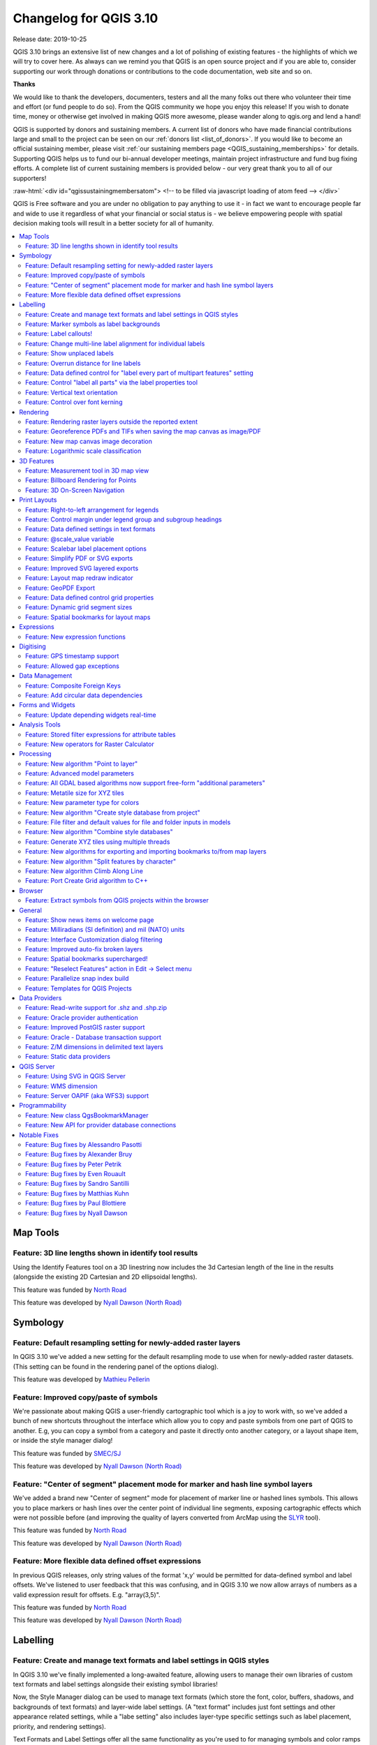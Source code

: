 .. _changelog310:


Changelog for QGIS 3.10
=======================

|image1|

Release date: 2019-10-25

QGIS 3.10 brings an extensive list of new changes and a lot of polishing of existing features - the highlights of which we will try to cover here. As always can we remind you that QGIS is an open source project and if you are able to, consider supporting our work through donations or contributions to the code documentation, web site and so on.

**Thanks**

We would like to thank the developers, documenters, testers and all the many folks out there who volunteer their time and effort (or fund people to do so). From the QGIS community we hope you enjoy this release! If you wish to donate time, money or otherwise get involved in making QGIS more awesome, please wander along to qgis.org and lend a hand!

QGIS is supported by donors and sustaining members. A current list of donors who have made financial contributions large and small to the project can be seen on our :ref:`donors list <list_of_donors>`. If you would like to become an official sustaining member, please visit :ref:`our sustaining members page <QGIS_sustaining_memberships>` for details. Supporting QGIS helps us to fund our bi-annual developer meetings, maintain project infrastructure and fund bug fixing efforts. A complete list of current sustaining members is provided below - our very great thank you to all of our supporters!

:raw-html:`<div id="qgissustainingmembersatom"> <!-- to be filled via javascript loading of atom feed --> </div>`

QGIS is Free software and you are under no obligation to pay anything to use it - in fact we want to encourage people far and wide to use it regardless of what your financial or social status is - we believe empowering people with spatial decision making tools will result in a better society for all of humanity.


.. contents::
   :local:

Map Tools
---------

Feature: 3D line lengths shown in identify tool results
~~~~~~~~~~~~~~~~~~~~~~~~~~~~~~~~~~~~~~~~~~~~~~~~~~~~~~~

Using the Identify Features tool on a 3D linestring now includes the 3d Cartesian length of the line in the results (alongside the existing 2D Cartesian and 2D ellipsoidal lengths).

|image2|

This feature was funded by `North Road <http://north-road.com>`__

This feature was developed by `Nyall Dawson (North Road) <http://north-road.com>`__

Symbology
---------

Feature: Default resampling setting for newly-added raster layers
~~~~~~~~~~~~~~~~~~~~~~~~~~~~~~~~~~~~~~~~~~~~~~~~~~~~~~~~~~~~~~~~~

In QGIS 3.10 we've added a new setting for the default resampling mode to use when for newly-added raster datasets. (This setting can be found in the rendering panel of the options dialog).

|image3|

This feature was developed by `Mathieu Pellerin <http://www.imhere-asia.com/>`__

Feature: Improved copy/paste of symbols
~~~~~~~~~~~~~~~~~~~~~~~~~~~~~~~~~~~~~~~

We're passionate about making QGIS a user-friendly cartographic tool which is a joy to work with, so we've added a bunch of new shortcuts throughout the interface which allow you to copy and paste symbols from one part of QGIS to another. E.g, you can copy a symbol from a category and paste it directly onto another category, or a layout shape item, or inside the style manager dialog!

|image4|

This feature was funded by `SMEC/SJ <https://www.smec.com/en_au>`__

This feature was developed by `Nyall Dawson (North Road) <http://north-road.com>`__

Feature: "Center of segment" placement mode for marker and hash line symbol layers
~~~~~~~~~~~~~~~~~~~~~~~~~~~~~~~~~~~~~~~~~~~~~~~~~~~~~~~~~~~~~~~~~~~~~~~~~~~~~~~~~~

We've added a brand new "Center of segment" mode for placement of marker line or hashed lines symbols. This allows you to place markers or hash lines over the center point of individual line segments, exposing cartographic effects which were not possible before (and improving the quality of layers converted from ArcMap using the `SLYR <https://north-road.com/slyr/>`__ tool).

|image5|

This feature was funded by `North Road <http://north-road.com>`__

This feature was developed by `Nyall Dawson (North Road) <http://north-road.com>`__

Feature: More flexible data defined offset expressions
~~~~~~~~~~~~~~~~~~~~~~~~~~~~~~~~~~~~~~~~~~~~~~~~~~~~~~

In previous QGIS releases, only string values of the format 'x,y' would be permitted for data-defined symbol and label offsets. We've listened to user feedback that this was confusing, and in QGIS 3.10 we now allow arrays of numbers as a valid expression result for offsets. E.g. "array(3,5)".

|image6|

This feature was funded by `North Road <http://north-road.com>`__

This feature was developed by `Nyall Dawson (North Road) <http://north-road.com>`__

Labelling
---------

Feature: Create and manage text formats and label settings in QGIS styles
~~~~~~~~~~~~~~~~~~~~~~~~~~~~~~~~~~~~~~~~~~~~~~~~~~~~~~~~~~~~~~~~~~~~~~~~~

In QGIS 3.10 we've finally implemented a long-awaited feature, allowing users to manage their own libraries of custom text formats and label settings alongside their existing symbol libraries!

Now, the Style Manager dialog can be used to manage text formats (which store the font, color, buffers, shadows, and backgrounds of text formats) and layer-wide label settings. (A "text format" includes just font settings and other appearance related settings, while a "labe setting" also includes layer-type specific settings such as label placement, priority, and rendering settings).

Text Formats and Label Settings offer all the same functionality as you're used to for managing symbols and color ramps within styles, including import and export to XML files, tagging, smart groups, favoriting etc...

|image7|

This feature was funded by `North Road <http://north-road.com>`__

This feature was developed by `North Road <http://north-road.com>`__

Feature: Marker symbols as label backgrounds
~~~~~~~~~~~~~~~~~~~~~~~~~~~~~~~~~~~~~~~~~~~~

Alongside all the other exciting labeling improvements which we've landed in 3.10, we now allow use of marker symbols as a background for labels. This allows you to use all the rich functionality available for marker symbols as a background to labels, and complements the existing shapes and SVG background choices!

|image8|

This feature was funded by `North Road <http://north-road.com>`__

This feature was developed by `North Road <http://north-road.com>`__

Feature: Label callouts!
~~~~~~~~~~~~~~~~~~~~~~~~

A common practice when placing labels on a crowded map is to use 'callouts' - labels which are placed outside (or displaced from) their associated feature, with a line connecting the label and the feature. In QGIS 3.10, we've added native support for quickly and easily creating beautiful label callouts (no more expression mangling or drawing by hand!).

We've added many settings for controlling exactly how these label callouts are drawn, and naturally, you can take full advantage of the richness of QGIS line symbol support within your callouts! This includes all the existing line symbol styles, layer effects, and even support for data-defined settings!

In 3.10, we expose options for either a "simple" (direct line) or "Manhattan" (straight lines) callout styles. If you're interested in sponsoring additional callout styles in a future release, get in contact with the QGIS team to find out how you can make this happen!

|image9|

This feature was funded by `SMEC/SJ <https://www.smec.com/en_au>`__

This feature was developed by `Nyall Dawson (North Road) <http://north-road.com>`__

Feature: Change multi-line label alignment for individual labels
~~~~~~~~~~~~~~~~~~~~~~~~~~~~~~~~~~~~~~~~~~~~~~~~~~~~~~~~~~~~~~~~

We've added an additional option to allow you to control multi-line alignment on a label-by-label basis. Just active the Label Properties tool and click on your map labels, and a new setting for the text alignment is now available.

|image10|

This feature was developed by `Mathieu Pellerin <http://www.imhere-asia.com/>`__

Feature: Show unplaced labels
~~~~~~~~~~~~~~~~~~~~~~~~~~~~~

If you've ever been concerned about automatic label placement hiding away important labels on your map -- this feature is for you! In QGIS 3.10 we've added an option to show "Unplaced labels" on your map, so you can see immediately exactly what's been hidden from view (AKA "see what others can't")!

This new setting (which is accessed through the Labeling toolbar) will render these Unplaced Labels in a red color (but the color can be changed from the project Label Settings dialog). After identifying any missing labels in your map, we suggest you use the existing Labeling tools such as the "move label" or "show/hide label" tool to rearrange your map and make these labels visible again.

|image11|

This feature was funded by `North Road <http://north-road.com>`__

This feature was developed by `Nyall Dawson (North Road) <http://north-road.com>`__

Feature: Overrun distance for line labels
~~~~~~~~~~~~~~~~~~~~~~~~~~~~~~~~~~~~~~~~~

We understand that making a cartographic masterpiece is a demanding task, so in QGIS 3.10 we've extended the capabilities of curved labels by adding a new "overrun distance" setting. This setting allows you to control exactly how far a curved label is allowed to extend past to ends of a line feature. Bumping up the distance will result in giving the labeling engine more flexibility in placing your labels, resulting in more labels being placed in better locations on your map! Win! The setting works for both curved and parallel label modes, and supports distances in mm/map units/pixels/etc, and data-defined distances.

|image12|

This feature was funded by `North Road <http://north-road.com>`__

This feature was developed by `Nyall Dawson (North Road) <http://north-road.com>`__

Feature: Data defined control for "label every part of multipart features" setting
~~~~~~~~~~~~~~~~~~~~~~~~~~~~~~~~~~~~~~~~~~~~~~~~~~~~~~~~~~~~~~~~~~~~~~~~~~~~~~~~~~

The "label every part" option was one of the very few settings which couldn't be previously data-definable for labels. We've remedied this omission in QGIS 3.10, and you can now control whether you want all parts labelled on a feature-by-feature basis!

|image13|

This feature was funded by `North Road <http://north-road.com>`__

This feature was developed by `Nyall Dawson (North Road) <http://north-road.com>`__

Feature: Control "label all parts" via the label properties tool
~~~~~~~~~~~~~~~~~~~~~~~~~~~~~~~~~~~~~~~~~~~~~~~~~~~~~~~~~~~~~~~~

We aren't lying when we say that QGIS 3.10 is a love-letter to map labelling! Another new option we've added in this version is interactive control over whether all parts of a feature should be labeled via the Label Properties tool.

|image14|

This feature was funded by `North Road <http://north-road.com>`__

This feature was developed by `Nyall Dawson (North Road) <http://north-road.com>`__

Feature: Vertical text orientation
~~~~~~~~~~~~~~~~~~~~~~~~~~~~~~~~~~

As of 3.10, QGIS is now fully equipped to render vertically oriented labels. To our Chinese, Japanese, and Korean users: spread the word! :)

You can choose between two vertical orientation mode: one that always renders labels vertically, or an alternative mode that dynamically picks the orientation based on the label rotation.

|image15|

This feature was developed by `Mathieu Pellerin <http://www.imhere-asia.com/>`__

Feature: Control over font kerning
~~~~~~~~~~~~~~~~~~~~~~~~~~~~~~~~~~

Another option we've added for improving the conversion of ArcMap symbology to QGIS (via `SLYR <https://north-road.com/slyr/>`__) is a new setting for controlling whether label fonts are kerned (or not).

|image16|

This feature was funded by `North Road <http://north-road.com>`__

This feature was developed by `Nyall Dawson (North Road) <http://north-road.com>`__

Rendering
---------

Feature: Rendering raster layers outside the reported extent
~~~~~~~~~~~~~~~~~~~~~~~~~~~~~~~~~~~~~~~~~~~~~~~~~~~~~~~~~~~~

Depending on the server technology used, sometimes the map extent reported by raster layers may be smaller than the actual area which can be rendered (especially notably for WMS servers with symbology which takes more space than the data extent). Previous version of QGIS would crop raster layers to the reported extents, resulting in truncated symbols on the borders of these layers. Now, there's a new option to allow you to override this behaviour and ignore the reported extent for affected servers.

This feature was developed by Matthias Kuhn (Opengis.ch)

Feature: Georeference PDFs and TIFs when saving the map canvas as image/PDF
~~~~~~~~~~~~~~~~~~~~~~~~~~~~~~~~~~~~~~~~~~~~~~~~~~~~~~~~~~~~~~~~~~~~~~~~~~~

In QGIS 3.10 we've implemented support for embedded georeferencing within PDFs and TIFs when using the save [map canvas] as image or PDF.

|image17|

This feature was developed by `Mathieu Pellerin <http://www.imhere-asia.com/>`__

Feature: New map canvas image decoration
~~~~~~~~~~~~~~~~~~~~~~~~~~~~~~~~~~~~~~~~

We've added a brand new decoration for the QGIS main canvas, allowing you to add a bitmap and SVG image overlay (logo, legend, etc.) to your map window.

As with other parts of QGIS, the image decoration supports customizable fill and outline color for parameter-enabled SVGs.

|image18|

This feature was developed by `Mathieu Pellerin <http://www.imhere-asia.com/>`__

Feature: Logarithmic scale classification
~~~~~~~~~~~~~~~~~~~~~~~~~~~~~~~~~~~~~~~~~

You can now use a logarithmic based classification technique when creating ranges for the graduated renderer.

|image19|

This feature was developed by `OPENGIS.ch <https://www.opengis.ch>`__

3D Features
-----------

Feature: Measurement tool in 3D map view
~~~~~~~~~~~~~~~~~~~~~~~~~~~~~~~~~~~~~~~~

Now you can measure distances in 3D map views! This new tool is available in the 3D map view toolbar, and has the same workflow as the 2D measurement tool (with the same configuration settings of rubber band color, units, decimal place, etc). It also has the same behavior (left-click to add a new point, middle-click to delete the last point, and right-click to restart the measurement). This allows you to measure distances in 3d, e.g. the distance between two building’s roofs or the length of a river running down a mountain. See the 3D measurement tool in action:

.. raw:: html

   <div class="col-lg-8 col-md-offset-1">

.. raw:: html

   </div>

This feature was funded by `Google Summer of Code Program <https://summerofcode.withgoogle.com/projects/#5265985207009280>`__

This feature was developed by `Ismail Sunni <http://ismailsunni.id>`__

Feature: Billboard Rendering for Points
~~~~~~~~~~~~~~~~~~~~~~~~~~~~~~~~~~~~~~~

We added a new kind of rendering style for point layers. It allows you to show the point with a QGIS symbol (e.g. marker, SVG, etc) that always faces the user and always has the same size. You can see sample usage in the video.

.. raw:: html

   <div class="col-lg-8 col-md-offset-1">

.. raw:: html

   </div>

This feature was funded by `Google Summer of Code Program <https://summerofcode.withgoogle.com/projects/#5265985207009280>`__

This feature was developed by `Ismail Sunni <http://ismailsunni.id>`__

Feature: 3D On-Screen Navigation
~~~~~~~~~~~~~~~~~~~~~~~~~~~~~~~~

In earlier QGIS versions, you could already navigate the 3D world by using a mouse and keyboard. Unfortunately, for a new user, it is not easy to start using them! 3D On-Screen Navigation will help to navigate the 3D world. There are buttons to zoom in/out, tilt up/down, pan up/down/left/right, and rotate the 3D map view. This feature can be activated from the 3D map view toolbar. See how to use it in this video:

|image20|

.. raw:: html

   <div class="col-lg-8 col-md-offset-1">

.. raw:: html

   </div>

This feature was funded by `Google Summer of Code Program <https://summerofcode.withgoogle.com/projects/#5265985207009280>`__

This feature was developed by `Ismail Sunni <http://ismailsunni.id>`__

Print Layouts
-------------

Feature: Right-to-left arrangement for legends
~~~~~~~~~~~~~~~~~~~~~~~~~~~~~~~~~~~~~~~~~~~~~~

Thanks to funding from our right-to-left locale users, we've added a new choice for arrangement of legend elements. These include symbols to the left OR symbols to the right of the legend text, and alignment options for groups, subgroups and item text.

This feature allows creation of right-to-left locale friendly legends. To make things user-friendly, we even default to this right-to-left style alignment when creating new legends under a RTL based locale.

|image21|

This feature was funded by `Kaplan Open Source <https://kaplanopensource.co.il/>`__

This feature was developed by `Nyall Dawson (North Road) <http://north-road.com>`__

Feature: Control margin under legend group and subgroup headings
~~~~~~~~~~~~~~~~~~~~~~~~~~~~~~~~~~~~~~~~~~~~~~~~~~~~~~~~~~~~~~~~

If you're after pixel-perfect control over your legend appearance -- this one's for you! QGIS 3.10 now allows you to tweak the spacing applied under group or subgroup headings.

|image22|

This feature was funded by `North Road <http://north-road.com>`__

This feature was developed by `Nyall Dawson (North Road) <http://north-road.com>`__

Feature: Data defined settings in text formats
~~~~~~~~~~~~~~~~~~~~~~~~~~~~~~~~~~~~~~~~~~~~~~

Since so much of QGIS' cartographic power comes from the flexibility of data-defined symbol settings, we've now allowed them to be used for text formats too! This means you can now use data defined properties wherever text formats are used, e.g. within layout scalebar text.

|image23|

This feature was funded by `North Road <http://north-road.com>`__

This feature was developed by `Nyall Dawson (North Road) <http://north-road.com>`__

Feature: @scale\_value variable
~~~~~~~~~~~~~~~~~~~~~~~~~~~~~~~

To complement the new support for data-defined settings within text formats, we added a new @scale\_value expression variable. This can be used when evaluating data defined text format properties while rendering scale bar text, and ultimately allows you to have per-label customisation of the text format inside scale bars (e.g. showing certain distance labels in bold).

|image24|

This feature was funded by `North Road <http://north-road.com>`__

This feature was developed by `Nyall Dawson (North Road) <http://north-road.com>`__

Feature: Scalebar label placement options
~~~~~~~~~~~~~~~~~~~~~~~~~~~~~~~~~~~~~~~~~

We've extended layout scale bars with additional styling options, adding a pair of settings to refine the placement of scalebar labels. Now you can define whether labels are shown above or below the scalebar itself, as well as setting whether labels are centered in the middle of a segment or placed at its end.

|image25|

This feature was developed by `Mathieu Pellerin <http://www.imhere-asia.com/>`__

Feature: Simplify PDF or SVG exports
~~~~~~~~~~~~~~~~~~~~~~~~~~~~~~~~~~~~

Previous QGIS versions would often generate HUGE PDF (or SVG) outputs, as these outputs included many redundant vertices which were not discernably different at the export DPI. Now, by default, we apply a simplification while writing out PDF or SVG files, causing geometries to be simplified and automatically removing any redundant vertices which are (e.g. if export DPI is 300 dpi, vertices less then 1/600 inch different from each other will be removed).

This new setting, "Simplify geometries to reduce output file size", is exposed in the SVG or PDF export settings dialogs shown when exporting a layout/atlas/report to PDF or SVG.

No more ridiculously complex and large export file size for your QGIS print layouts! Aside from the file size issues, these also cause problems when trying to load into other applications, e.g. Inkscape, which chokes on the huge number of vertices and grinds to a crawl.... ouch!

|image26|

This feature was funded by GeoPDF export group: Land Vorarlberg; Cantons of Zug, Thurgovia and Neuchâtel; Cities of Vienna and Dornbirn; Biodiversity Information Service for Powys & Brecon Beacons National Park

This feature was developed by `Nyall Dawson (North Road) <http://north-road.com>`__

Feature: Improved SVG layered exports
~~~~~~~~~~~~~~~~~~~~~~~~~~~~~~~~~~~~~

User feedback told us that the way we created layered SVG files in past releases was frustrating to work with. So, in QGIS 3.10, we've revamped this feature and now SVG layer names will match the layer names from QGIS, making it much easier for designers to understand the contents of the document! Read more about this are related features `here <https://north-road.com/2019/09/03/qgis-3-10-loves-geopdf/>`__.

|image27|

This feature was funded by GeoPDF export group

This feature was developed by `Nyall Dawson (North Road) <http://north-road.com>`__

Feature: Layout map redraw indicator
~~~~~~~~~~~~~~~~~~~~~~~~~~~~~~~~~~~~

In earlier QGIS releases, there was no way to tell whether a map refresh had finished inside a QGIS print layout designer window. So, we've added a new indicator in the status bar which shows whenever there's a redraw is humming away in the background. No more user confusion!

|image28|

This feature was funded by `North Road <http://north-road.com>`__

This feature was developed by `Nyall Dawson (North Road) <http://north-road.com>`__

Feature: GeoPDF Export
~~~~~~~~~~~~~~~~~~~~~~

If you export PDF's from QGIS now, there is an option to export it as GeoPDF. If you open this PDF with a compatible PDF viewer, you will then be able to toggle layers on and off, pan and zoom around the PDF and interactively interrogate features! Futhermore, you can re-import these GeoPDF documents back into QGIS as vector layers, and see all the features in their original locations and with their original attribute values.

GeoPDF export is available for either print layouts or map canvas exports. We've added lots of flexibility to this new option, e.g. with options for controlling which layers will be exported as interactive layers. You can even choose to export multiple map themes into a single GeoPDF document, so that your readers can interactive switch between these themes! (Wow!)

Note that GeoPDF export requires a QGIS build based on GDAL 3.0 or later.

Read more at `QGIS 3.10 Loves GeoPdf <https://north-road.com/2019/09/03/qgis-3-10-loves-geopdf/>`__

|image29|

This feature was funded by GeoPDF export group: Land Vorarlberg; Cantons of Zug, Thurgovia and Neuchâtel; Cities of Vienna and Dornbirn; Biodiversity Information Service for Powys & Brecon Beacons National Park

This feature was developed by `Nyall Dawson (North Road) <http://north-road.com>`__

Feature: Data defined control grid properties
~~~~~~~~~~~~~~~~~~~~~~~~~~~~~~~~~~~~~~~~~~~~~

We've added data defined control over layout map grids, to give you extra flexibility in the appearance and behaviour of these grids, and to allow you to create layout templates and atlases with grids which dynamically respond to map scale changes.

Now, you're able to set data-defined control for:

-  grid enabled state
-  grid x/y intervals
-  grid x/y offsets
-  grid frame size and margin
-  annotation distances from the grid frame
-  grid cross size
-  grid frame line thickness

|image30|

This feature was funded by Andreas Neumann

This feature was developed by `Nyall Dawson (North Road) <http://north-road.com>`__

Feature: Dynamic grid segment sizes
~~~~~~~~~~~~~~~~~~~~~~~~~~~~~~~~~~~

Just like the existing scalebar setting of the same name, this new setting allows you to set a page-size-based range for map grid intervals. The grid interval will be dynamically calculated based on the map extent and scale to pick the largest possible "pretty" interval which results in grid sizes inside the desired range.

This change makes it possible for you to create layouts and layout templates with grids which respond elegantly to a wide range of map scales!

|image31|

This feature was funded by Andreas Neumann

This feature was developed by `Nyall Dawson (North Road) <http://north-road.com>`__

Feature: Spatial bookmarks for layout maps
~~~~~~~~~~~~~~~~~~~~~~~~~~~~~~~~~~~~~~~~~~

Another long-requested feature we've implemented for QGIS 3.10 is a new button in the layout map item properties toolbar, which allows you to directly set a map item to the extent of a spatial bookmark!

|image32|

This feature was funded by `North Road <http://north-road.com>`__

This feature was developed by `Nyall Dawson (North Road) <http://north-road.com>`__

Expressions
-----------

Feature: New expression functions
~~~~~~~~~~~~~~~~~~~~~~~~~~~~~~~~~

-  **attributes()**: returns a map containing all attributes from a feature, with field names as map keys. We've got flexible, robust support for working with map values in expressions now, so this allows rapid conversion of all feature attributes to a map to use with these handy functions!
-  New optional "format" parameters were added to the **to\_date**, **to\_datetime**, and **to\_time** functions
-  | **collect\_geometries**: this new function collects a set of geometries into a multi-part geometry object. Geometry parts can either be specified as separate arguments to the function or (more flexibly), as an array of geometry parts. This function allows geometries to be generated using iterator based approaches, such as transforming an array generated using generate\_series, e.g:
   | ``collect_geometries(     array_foreach(       generate_series( 0, 330, 30),       project($geometry, .2, radians(@element))     )   )``
   | Gives a nice radial effect of points surrounding the central feature point when used as a MultiPoint geometry generator

-  A new **make\_line** expression function variant which accepts an array of points. This allows creation of lines from variable numbers of points, and from sequences from aggregates/dynamically generated sequences.

Digitising
----------

Feature: GPS timestamp support
~~~~~~~~~~~~~~~~~~~~~~~~~~~~~~

We've overhauled the existing GPS based functionality in QGIS 3.10, adding new options for automatically retrieving and storing GPS timestamps alongside GPS based features.

This feature was funded by `NIWA <https://niwa.co.nz/>`__

This feature was developed by `Alessandro Pasotti (North Road) <http://north-road.com>`__

Feature: Allowed gap exceptions
~~~~~~~~~~~~~~~~~~~~~~~~~~~~~~~

In QGIS 3.4 we introduced the ability to configure QGIS layers to run topological checks on every save operation. For 3.10, we have now added a new option to the check for "gaps" which allows you to actively mark some gaps as allowed. These exceptions will be saved on a separate, configurable layer. Whenever a gap is detected, you either have the possibility to fix it or to add it to the allowed exceptions with the press of a button.

|image33|

This feature was funded by `Kanton Solothurn <https://so.ch/verwaltung/bau-und-justizdepartement/amt-fuer-geoinformation/>`__

This feature was developed by `Matthias Kuhn (OPENGIS.ch) <https://www.opengis.ch>`__

Data Management
---------------

Feature: Composite Foreign Keys
~~~~~~~~~~~~~~~~~~~~~~~~~~~~~~~

In QGIS 3.10, we added the possibility to create layer relationships which utilise composite foreign keys. QGIS now fully supports editing parent and child features which are linked with more than one attribute. This functionality is accessed in the Project Properties -> Relations tab.

|image34|

This feature was funded by `California Geological Survey <https://www.conservation.ca.gov/cgs>`__

This feature was developed by `OPENGIS.ch <https://www.opengis.ch>`__

Feature: Add circular data dependencies
~~~~~~~~~~~~~~~~~~~~~~~~~~~~~~~~~~~~~~~

Ever had issues with snapping when editing a feature that is modified by someone else (or a nasty database trigger)? Data dependencies allow refreshing the content of the dependent layers when the data is changed. We improved the dependencies support in QGIS by allowing refreshing the modified layer itself, which is kind of a circular dependency (a point layer and a line layer depending on each other for instance). No more snapping on ghost features!

More info in the `pull request <https://github.com/qgis/QGIS/pull/30947>`__

|image35|

This feature was funded by `QGIS.org <https://qgis.org>`__

This feature was developed by `Julien Cabieces (Oslandia) <https://oslandia.com/en/>`__

Forms and Widgets
-----------------

Feature: Update depending widgets real-time
~~~~~~~~~~~~~~~~~~~~~~~~~~~~~~~~~~~~~~~~~~~

Updates widget values on real time while editing the referenced fields. When widget A contains a default value depending on widget B, it updates as soon as widget B is edited.

|image36|

This feature was funded by `Kanton Schaffhausen <https://sh.ch/CMS/Webseite/Kanton-Schaffhausen/Beh-rde/Verwaltung/Volkswirtschaftsdepartement/Amt-f-r-Geoinformation-3854-DE.html>`__

This feature was developed by `David Signer (OPENGIS.ch) <http://www.opengis.ch>`__

Analysis Tools
--------------

Feature: Stored filter expressions for attribute tables
~~~~~~~~~~~~~~~~~~~~~~~~~~~~~~~~~~~~~~~~~~~~~~~~~~~~~~~

While previous versions of QGIS allowed you to filter attribute tables using a custom expression, these expressions were lost whenever the attribute table was closed. Now, we've added the ability to store and manage your custom expression filters to the attribute table dialog. You can now build up your own personal collection of useful filters, which will always be available for re-use with a few simple mouse clicks!

|image37|

This feature was funded by `Kanton Schaffhausen <https://sh.ch/CMS/Webseite/Kanton-Schaffhausen/Beh-rde/Verwaltung/Volkswirtschaftsdepartement/Amt-f-r-Geoinformation-3854-DE.html>`__

This feature was developed by `David Signer (OPENGIS.ch) <https://www.opengis.ch>`__

Feature: New operators for Raster Calculator
~~~~~~~~~~~~~~~~~~~~~~~~~~~~~~~~~~~~~~~~~~~~

You ask, we listen: ``abs`` , ``min`` and ``max`` are now available in the Raster Calculator user interface!

|image38|

This feature was developed by `Alessandro Pasotti <https://www.qcooperative.net>`__

Processing
----------

Feature: New algorithm "Point to layer"
~~~~~~~~~~~~~~~~~~~~~~~~~~~~~~~~~~~~~~~

This algorithm creates a new vector layer which contains a single feature with geometry matching a point parameter. It can be used in models to convert a point input into a layer, which can then be used for other algorithms which require a layer based input.

|image39|

This feature was developed by Olivier Dalang

Feature: Advanced model parameters
~~~~~~~~~~~~~~~~~~~~~~~~~~~~~~~~~~

When creating inputs for a Processing model, you can now mark these input parameters as "Advanced" options. (Advanced parameters are hidden by default when users run your model through the Processing toolbox)

|image40|

This feature was developed by Alex Bruy

Feature: All GDAL based algorithms now support free-form "additional parameters"
~~~~~~~~~~~~~~~~~~~~~~~~~~~~~~~~~~~~~~~~~~~~~~~~~~~~~~~~~~~~~~~~~~~~~~~~~~~~~~~~

We added an optional "Additional command-line parameters" parameter to all GDAL algorithms , useful for cases when you need to pass a specific command-line argument(s) which is not exposed in the algorithm UI.

|image41|

This feature was developed by Alex Bruy

Feature: Metatile size for XYZ tiles
~~~~~~~~~~~~~~~~~~~~~~~~~~~~~~~~~~~~

You can now specify a custom metatile size when generating XYZ tiles. Larger values may speed up the rendering of tiles and provide better labelling (fewer gaps without labels) at the expense of using more memory.

|image42|

This feature was developed by Martin Dobias

Feature: New parameter type for colors
~~~~~~~~~~~~~~~~~~~~~~~~~~~~~~~~~~~~~~

QGIS 3.10 brings a new parameter type for use in Processing models and scripts, which allows for users to pick a color value. Useful for any models and algorithms which require a color value as an input!

|image43|

This feature was funded by `North Road <http://north-road.com>`__

This feature was developed by `Nyall Dawson (North Road) <http://north-road.com>`__

Feature: New algorithm "Create style database from project"
~~~~~~~~~~~~~~~~~~~~~~~~~~~~~~~~~~~~~~~~~~~~~~~~~~~~~~~~~~~

This algorithm extracts all style objects (symbols, color ramps, text formats and label settings) from a QGIS project and stores them in a new style XML database, which can then be managed and imported via the Style Manager dialog.

|image44|

This feature was funded by `SMEC/SJ <https://www.smec.com/en_au>`__

This feature was developed by `Nyall Dawson (North Road) <http://north-road.com>`__

Feature: File filter and default values for file and folder inputs in models
~~~~~~~~~~~~~~~~~~~~~~~~~~~~~~~~~~~~~~~~~~~~~~~~~~~~~~~~~~~~~~~~~~~~~~~~~~~~

For file or folder inputs in Processing models we've added a new file filter setting (with some standard file formats available as an optional preset), and now allow you to set a default value for these inputs.

|image45|

This feature was funded by `North Road <http://north-road.com>`__

This feature was developed by `Nyall Dawson (North Road) <http://north-road.com>`__

Feature: New algorithm "Combine style databases"
~~~~~~~~~~~~~~~~~~~~~~~~~~~~~~~~~~~~~~~~~~~~~~~~

The new "Combine style databases" algorithm combines multiple QGIS style databases into a single output style database. If any symbols exist with duplicate names between the different source databases these will be renamed to have unique names in the output combined database. It's designed to give users an easy way to condense multiple separate style databases into a single unified database.

It works brilliantly with results generated by running the "Create style database from project" in a batch mode!

|image46|

This feature was funded by `SMEC/SJ <https://www.smec.com/en_au>`__

This feature was developed by `Nyall Dawson (North Road) <http://north-road.com>`__

Feature: Generate XYZ tiles using multiple threads
~~~~~~~~~~~~~~~~~~~~~~~~~~~~~~~~~~~~~~~~~~~~~~~~~~

The existing Generate XYZ tiles algorithm has been optimised and can now generate tiles using multiple processing threads.

|image47|

This feature was developed by Isghj5

Feature: New algorithms for exporting and importing bookmarks to/from map layers
~~~~~~~~~~~~~~~~~~~~~~~~~~~~~~~~~~~~~~~~~~~~~~~~~~~~~~~~~~~~~~~~~~~~~~~~~~~~~~~~

To complement the spatial bookmark overhaul in QGIS 3.10, we've added new Processing algorithms which allow you to create a bunch of new bookmarks corresponding to the features from a layer, or to export existing spatial bookmark extents to a new polygon layer.

|image48|

This feature was funded by `North Road <http://north-road.com>`__

This feature was developed by `Nyall Dawson (North Road) <http://north-road.com>`__

Feature: New algorithm "Split features by character"
~~~~~~~~~~~~~~~~~~~~~~~~~~~~~~~~~~~~~~~~~~~~~~~~~~~~

This brand new algorithm splits features into multiple output features, by splitting a field value with a specified character.

For instance, if a layer contains features with multiple comma separated values contained in a single field, this algorithm can be used to split these values up across multiple output features. Geometries and other attributes remain unchanged in the output.

Optionally, the separator string can be a regular expression for added flexibility.

This algorithm was designed for use in models which need to process input files with multiple concatenated values in a single attribute, e.g. geocoding a table with "address1,address2,address3" format strings.

|image49|

This feature was funded by `SMEC/SJ <https://www.smec.com/en_au>`__

This feature was developed by `Nyall Dawson (North Road) <http://north-road.com>`__

Feature: New algorithm Climb Along Line
~~~~~~~~~~~~~~~~~~~~~~~~~~~~~~~~~~~~~~~

Previously available as a plugin, the "Climb Along Line" algorithm has been added to the out-of-the-box QGIS toolset. This algorithm calculates the accumulated height differences for lines in an input line layer, calculated using the Z values of the line vertices. A copy of the input line layer is returned with additional attributes for accumulated climb and descent, as well as the minimum and maximum Z values for each line.

|image50|

This feature was developed by `Håvard Tveite (NMBU) and Matteo Ghetta (Faunalia) <https://www.faunalia.eu>`__

Feature: Port Create Grid algorithm to C++
~~~~~~~~~~~~~~~~~~~~~~~~~~~~~~~~~~~~~~~~~~

We ported the Create Grid algorithm from Python to C++ in order to speed up the algorithm. The algorithm now performs much faster for you and is also capable of creating point\|line\|rectangle\|diamond\|hexagon regular vector grids in high resolution in huge extents (eg. whole nations) in a reasonable amount of time.

|image51|

This feature was funded by `Clemens Raffler <https://twitter.com/root676>`__

This feature was developed by `Clemens Raffler <https://github.com/root676>`__

Browser
-------

Feature: Extract symbols from QGIS projects within the browser
~~~~~~~~~~~~~~~~~~~~~~~~~~~~~~~~~~~~~~~~~~~~~~~~~~~~~~~~~~~~~~

QGIS' Browser panel just keeps getting more and more powerful! In 3.10, we've added a new option when right-clicking a QGIS project within the browser: "Extract Symbols". Selecting this option opens a style manager dialog showing all symbols, color ramps, text formats and label settings from the selected project, allowing you to easily export the browse these symbols.

|image52|

This feature was funded by `North Road <http://north-road.com>`__

This feature was developed by `Nyall Dawson (North Road) <http://north-road.com>`__

General
-------

Feature: Show news items on welcome page
~~~~~~~~~~~~~~~~~~~~~~~~~~~~~~~~~~~~~~~~

A curated QGIS news feed is now shown on the welcome page. This finally gives us a direct channel to push project news to ALL our users! Expect to see lots of interesting QGIS news, tips, and events coming your way!

|image53|

This feature was funded by QGIS.org

This feature was developed by `Nyall Dawson (North Road) <http://north-road.com>`__

Feature: Milliradians (SI definition) and mil (NATO) units
~~~~~~~~~~~~~~~~~~~~~~~~~~~~~~~~~~~~~~~~~~~~~~~~~~~~~~~~~~

QGIS 3.10 allows you to measure angles in two new units, milliradians (SI definition) and mil (NATO) units.

|image54|

This feature was funded by `North Road <http://north-road.com>`__

This feature was developed by `Nyall Dawson (North Road) <http://north-road.com>`__

Feature: Interface Customization dialog filtering
~~~~~~~~~~~~~~~~~~~~~~~~~~~~~~~~~~~~~~~~~~~~~~~~~

We've added a new "search" box to the Interface Customization dialog, which allows you to filter through the widgets and easily find the widget you are trying to customize...

|image55|

This feature was developed by DelazJ

Feature: Improved auto-fix broken layers
~~~~~~~~~~~~~~~~~~~~~~~~~~~~~~~~~~~~~~~~

When a layer path is fixed in a project, QGIS 3.10 will automatically scan through all other broken paths and try to auto-fix any others which were also pointing to the same original broken file path. Any change which speeds up fixing broken layer paths is a welcome change in our view!

|image56|

This feature was funded by `North Road <http://north-road.com>`__

This feature was developed by `Nyall Dawson (North Road) <http://north-road.com>`__

Feature: Spatial bookmarks supercharged!
~~~~~~~~~~~~~~~~~~~~~~~~~~~~~~~~~~~~~~~~

We've totally revamped how spatial bookmarks are exposed and managed in QGIS 3.10. Spatial Bookmarks are now shown in the browser panel, and can be regrouped into custom, categorized folders. This offers a much easier way to navigate and manage your bookmarks.

We also added a brand new bookmark editor dialog, which features an extent widget that greatly facilitates bookmark editing.

Bookmarks can also now be dragged and dropped onto canvases, allowing secondary canvases to zoom to a particular bookmark. This allows bookmarks to play nice in multi-canvas projects, since you can drop them onto a specific canvas to zoom.

|image57|

This feature was developed by Mathieu Pellerin, Nyall Dawson

Feature: "Reselect Features" action in Edit -> Select menu
~~~~~~~~~~~~~~~~~~~~~~~~~~~~~~~~~~~~~~~~~~~~~~~~~~~~~~~~~~

Ever spend 10 minutes painstakingly creating an interactive selection of features, only to accidentally deselect them all through an errant mouse click? If so, this feature is designed just for you! Now, you can restore a layer's selection following a selection clear operation via the new "Reselect Features" option in the Edit menu.

|image58|

This feature was funded by `North Road <http://north-road.com>`__

This feature was developed by `Nyall Dawson (North Road) <http://north-road.com>`__

Feature: Parallelize snap index build
~~~~~~~~~~~~~~~~~~~~~~~~~~~~~~~~~~~~~

The idea was to parallelize for each layer the snap cache computing (sequential at the moment) and to make it non blocking. As a consequence it is still possible to use QGIS even if snap cache is currently building. User can for instance start to edit node while the snap cache build is in progress.

This feature was developed by Oslandia

Feature: Templates for QGIS Projects
~~~~~~~~~~~~~~~~~~~~~~~~~~~~~~~~~~~~

QGIS 3.10 includes the ability to directly use Project Templates from the welcome page. Additionally, you can now ship project templates to your whole organisation by placing them in a system folder, next to the already existing possibility to put it into a user profile folder.

|image59|

This feature was funded by `The QGIS Project <https://www.qgis.org>`__

This feature was developed by `Matthias Kuhn (OPENGIS.ch) <https://www.opengis.ch>`__

Data Providers
--------------

Feature: Read-write support for .shz and .shp.zip
~~~~~~~~~~~~~~~~~~~~~~~~~~~~~~~~~~~~~~~~~~~~~~~~~

For QGIS builds based on GDAL 3.1, you can now open and edit single-layer ZIP compressed shapefiles (.shz), or multi-layer ones (.shp.zip). Regardless of where you sit on the Shapefile vs Geopackage battle, you'll welcome this ability to de-clutter your folders and store shapefiles as a single file!

This feature was developed by Even Rouault

Feature: Oracle provider authentication
~~~~~~~~~~~~~~~~~~~~~~~~~~~~~~~~~~~~~~~

We've updated the Oracle database provider to add full support for QGIS built-in authentication system.

This feature was developed by Jürgen Fischer

Feature: Improved PostGIS raster support
~~~~~~~~~~~~~~~~~~~~~~~~~~~~~~~~~~~~~~~~

PostGIS raster layers are now shown in the Browser panel and from the Data Source Manager dialog, allowing you to easily manage and add these layers to your projects. Currently only read support from browser is supported - you cannot drag rasters into a PostGIS database using the browser.

This feature was developed by Alessandro Pasotti

Feature: Oracle - Database transaction support
~~~~~~~~~~~~~~~~~~~~~~~~~~~~~~~~~~~~~~~~~~~~~~

For version 3.10, we've enhanced the Oracle database provider and added support for editing layers via transactions.

This feature was developed by `Nyall Dawson (North Road) <http://north-road.com>`__

Feature: Z/M dimensions in delimited text layers
~~~~~~~~~~~~~~~~~~~~~~~~~~~~~~~~~~~~~~~~~~~~~~~~

We've added optional support for Z and M fields to QGIS' delimited text provider, allowing you to create Z or M enabled layers directly from CSV files.

|image60|

This feature was developed by `Mathieu Pellerin <http://www.imhere-asia.com/>`__

Feature: Static data providers
~~~~~~~~~~~~~~~~~~~~~~~~~~~~~~

One huge behind-the-scenes job we completed for QGIS 3.10 is a refactoring of the provider infrastructure. Now, providers allow both dynamic and static linking. This was a pre-requisite to be able to build QGIS libraries on platforms that do not support dynamic linkage (iOS), and allows for QGIS based tools like the Input data collection app to be distributed for iOS based devices!

This feature was funded by `Lutra Consulting Ltd. <http://www.lutraconsulting.co.uk>`__

This feature was developed by `Peter Petrik, Martin Dobias <http://www.lutraconsulting.co.uk/about>`__

QGIS Server
-----------

Feature: Using SVG in QGIS Server
~~~~~~~~~~~~~~~~~~~~~~~~~~~~~~~~~

Earlier QGIS server versions had rendering issues when remote SVG files were used in a project (e.g. those hosted via external http servers). We've improved how QGIS Server fetches these resources, and it's now possible to use remote SVG paths in your layers and publish them as WMS without rendering issues in QGIS Server.

|image61|

This feature was funded by `Ifremer <https://sextant.ifremer.fr/>`__

This feature was developed by `René-Luc D'Hont (3Liz) <https://www.3liz.com/>`__

Feature: WMS dimension
~~~~~~~~~~~~~~~~~~~~~~

In QGIS 3.10 a WMS server can provide support for several type of dimensions such as time, elevation or other types of dimensions. The dimension has to be defined as the layer level and can be used by the WMS client to filter requested information. WMS Time is part of the WMS Dimension.

|image62|

This feature was funded by `Ifremer <https://sextant.ifremer.fr/>`__

This feature was developed by `René-Luc D'Hont (3Liz) <https://www.3liz.com/>`__

Feature: Server OAPIF (aka WFS3) support
~~~~~~~~~~~~~~~~~~~~~~~~~~~~~~~~~~~~~~~~

QGIS 3.10 Server is one of the very first geospatial servers which supports the new `OGC API - Features - Part 1: Core <http://docs.opengeospatial.org/is/17-069r3/17-069r3.html>`__ standard (also known as WFS3)!

This is a completely new implementation that provides an HTML and JSON based service for your web mapping developments, including a simple WebGIS interface which is available out of the box and it is easily customizable through an HTML template system.

More information is available in the `documentation <https://docs.qgis.org/testing/en/docs/user_manual/working_with_ogc/server/services.html#wfs3-ogc-api-features>`__

|image63|

This feature was developed by `Alessandro Pasotti <https://www.qcooperative.net>`__

Programmability
---------------

Feature: New class QgsBookmarkManager
~~~~~~~~~~~~~~~~~~~~~~~~~~~~~~~~~~~~~

Attached to QgsProject and QgsApplication, this new class provides a stable, supported method of managing project and global bookmarks (vs the old undocumented, not stable approach of directly manipulating project keys or a sqlite database). Now your plugins and scripts are capable of reading, modifying, and managing spatial bookmarks!

This feature was funded by `North Road <http://north-road.com>`__

This feature was developed by `Nyall Dawson (North Road) <http://north-road.com>`__

Feature: New API for provider database connections
~~~~~~~~~~~~~~~~~~~~~~~~~~~~~~~~~~~~~~~~~~~~~~~~~~

Thanks to funding from the QGIS grant program, you can now use a `new API <https://github.com/qgis/QGIS/pull/31190>`__ aimed to manage DB connections in a unified way. The new connection API also provides a set of useful methods that can be used by plugin authors to access information about tables, schemas etc. and to run SQL arbitrary queries and get the results back into a handy Python array.

This feature was funded by QGIS

This feature was developed by `Alessandro Pasotti <https://www.qcooperative.net>`__

Notable Fixes
-------------

Feature: Bug fixes by Alessandro Pasotti
~~~~~~~~~~~~~~~~~~~~~~~~~~~~~~~~~~~~~~~~

+------------------------------------------------------------------------------------------------------+----------------------------------------------------------+----------------------------------------------------------+----------------------------------------------------------+
| Bug Title                                                                                            | URL issues (if reported)                                 | URL PR or commit                                         | 3.4 backport PR or commit                                |
+======================================================================================================+==========================================================+==========================================================+==========================================================+
| Crash when deleting print layout items                                                               | `#31549 <https://github.com/qgis/QGIS/issues/31549>`__   |                                                          |                                                          |
+------------------------------------------------------------------------------------------------------+----------------------------------------------------------+----------------------------------------------------------+----------------------------------------------------------+
| DB manager python error                                                                              | `#31457 <https://github.com/qgis/QGIS/issues/31457>`__   |                                                          |                                                          |
+------------------------------------------------------------------------------------------------------+----------------------------------------------------------+----------------------------------------------------------+----------------------------------------------------------+
| QGIS 3.4.11: Clicking a PDF URL in GetFeatureInfo response generates error                           | `#31542 <https://github.com/qgis/QGIS/issues/31542>`__   | Already fixed (by me) on 3.8 and Master                  |                                                          |
+------------------------------------------------------------------------------------------------------+----------------------------------------------------------+----------------------------------------------------------+----------------------------------------------------------+
| Watch file not adding new columns                                                                    | `#31452 <https://github.com/qgis/QGIS/issues/31452>`__   |                                                          |                                                          |
+------------------------------------------------------------------------------------------------------+----------------------------------------------------------+----------------------------------------------------------+----------------------------------------------------------+
| Loss of labels background from older project/style                                                   | `#31427 <https://github.com/qgis/QGIS/issues/31427>`__   | `PR #3164 <https://github.com/qgis/QGIS/pull/31647>`__   |                                                          |
+------------------------------------------------------------------------------------------------------+----------------------------------------------------------+----------------------------------------------------------+----------------------------------------------------------+
| "Text formats" dialog shows modifiable buffer properties while the "draw text buffer" is unchecked   | `#31428 <https://github.com/qgis/QGIS/issues/31428>`__   | `PR #3173 <https://github.com/qgis/QGIS/pull/31734>`__   |                                                          |
+------------------------------------------------------------------------------------------------------+----------------------------------------------------------+----------------------------------------------------------+----------------------------------------------------------+
| Symbology tab widget does not horizontally expand in the layer properties dialog extent              | `#31449 <https://github.com/qgis/QGIS/issues/31449>`__   | `PR #3166 <https://github.com/qgis/QGIS/pull/31665>`__   |                                                          |
+------------------------------------------------------------------------------------------------------+----------------------------------------------------------+----------------------------------------------------------+----------------------------------------------------------+
| Watch file not adding new columns                                                                    | `#31452 <https://github.com/qgis/QGIS/issues/31452>`__   |                                                          |                                                          |
+------------------------------------------------------------------------------------------------------+----------------------------------------------------------+----------------------------------------------------------+----------------------------------------------------------+
| Unreported but related to #31452                                                                     | `PR #3168 <https://github.com/qgis/QGIS/pull/31688>`__   |                                                          |                                                          |
+------------------------------------------------------------------------------------------------------+----------------------------------------------------------+----------------------------------------------------------+----------------------------------------------------------+
| Unable to add WMS service in QGIS, same URL works in other clients                                   | `#31661 <https://github.com/qgis/QGIS/issues/31661>`__   |                                                          |                                                          |
+------------------------------------------------------------------------------------------------------+----------------------------------------------------------+----------------------------------------------------------+----------------------------------------------------------+
| QGIS Server - Download of capabilities failed: SSL handshake failed                                  | `#31675 <https://github.com/qgis/QGIS/issues/31675>`__   |                                                          |                                                          |
+------------------------------------------------------------------------------------------------------+----------------------------------------------------------+----------------------------------------------------------+----------------------------------------------------------+
| apparent regression in raster calculator multiplying conditionals                                    | `#31193 <https://github.com/qgis/QGIS/issues/31193>`__   | `PR #3169 <https://github.com/qgis/QGIS/pull/31690>`__   |                                                          |
+------------------------------------------------------------------------------------------------------+----------------------------------------------------------+----------------------------------------------------------+----------------------------------------------------------+
| Broken GPKG browser actions                                                                          | `#31730 <https://github.com/qgis/QGIS/issues/31730>`__   | `PR #3173 <https://github.com/qgis/QGIS/pull/31731>`__   |                                                          |
+------------------------------------------------------------------------------------------------------+----------------------------------------------------------+----------------------------------------------------------+----------------------------------------------------------+
| Resizing the data source manager dialog fails to resize unfocused panels                             | `#31732 <https://github.com/qgis/QGIS/issues/31732>`__   | `PR #3174 <https://github.com/qgis/QGIS/pull/31741>`__   |                                                          |
+------------------------------------------------------------------------------------------------------+----------------------------------------------------------+----------------------------------------------------------+----------------------------------------------------------+
| In place processing multipart to singleparts does not handle unique constraints                      | `#31634 <https://github.com/qgis/QGIS/issues/31634>`__   | `PR #3175 <https://github.com/qgis/QGIS/pull/31750>`__   | `PR #3181 <https://github.com/qgis/QGIS/pull/31810>`__   |
+------------------------------------------------------------------------------------------------------+----------------------------------------------------------+----------------------------------------------------------+----------------------------------------------------------+
| crash when adding legend via python                                                                  | `#31713 <https://github.com/qgis/QGIS/issues/31713>`__   |                                                          |                                                          |
+------------------------------------------------------------------------------------------------------+----------------------------------------------------------+----------------------------------------------------------+----------------------------------------------------------+
| UI: Legend does not refresh after classifincation bounds updated                                     | `#31643 <https://github.com/qgis/QGIS/issues/31643>`__   | Not affected                                             | `PR #3183 <https://github.com/qgis/QGIS/pull/31834>`__   |
+------------------------------------------------------------------------------------------------------+----------------------------------------------------------+----------------------------------------------------------+----------------------------------------------------------+
| UI: PostGIS layer error message not helpful, disappears and shouldn't happen                         | `#31799 <https://github.com/qgis/QGIS/issues/31799>`__   | `PR #3184 <https://github.com/qgis/QGIS/pull/31841>`__   |                                                          |
+------------------------------------------------------------------------------------------------------+----------------------------------------------------------+----------------------------------------------------------+----------------------------------------------------------+
| Server GetLegendGraphics contextual (BBOX) fails if no WIDTH and HEIGHT are supplied                 | `#31846 <https://github.com/qgis/QGIS/issues/31846>`__   | `PR #3186 <https://github.com/qgis/QGIS/pull/31865>`__   | `PR #3188 <https://github.com/qgis/QGIS/pull/31882>`__   |
+------------------------------------------------------------------------------------------------------+----------------------------------------------------------+----------------------------------------------------------+----------------------------------------------------------+
| extend/trim crash                                                                                    | `#31864 <https://github.com/qgis/QGIS/issues/31864>`__   |                                                          |                                                          |
+------------------------------------------------------------------------------------------------------+----------------------------------------------------------+----------------------------------------------------------+----------------------------------------------------------+
| UI: any click on number of classes updown triggers twice                                             | `#31635 <https://github.com/qgis/QGIS/issues/31635>`__   | `PR #3187 <https://github.com/qgis/QGIS/pull/31871>`__   |                                                          |
+------------------------------------------------------------------------------------------------------+----------------------------------------------------------+----------------------------------------------------------+----------------------------------------------------------+
| GPKG project is not marked dirty after it is deleted from the storage                                | `#30550 <https://github.com/qgis/QGIS/issues/30550>`__   | `PR #3187 <https://github.com/qgis/QGIS/pull/31876>`__   |                                                          |
+------------------------------------------------------------------------------------------------------+----------------------------------------------------------+----------------------------------------------------------+----------------------------------------------------------+
| Fix unreported issue with QVariantList to JSON conversion in QgsJsonUtils                            | unreported                                               | `PR #3192 <https://github.com/qgis/QGIS/pull/31920>`__   |                                                          |
+------------------------------------------------------------------------------------------------------+----------------------------------------------------------+----------------------------------------------------------+----------------------------------------------------------+
| Crash on adding WMS                                                                                  | `#31927 <https://github.com/qgis/QGIS/issues/31927>`__   | `#31927 <https://github.com/qgis/QGIS/issues/31927>`__   | `PR #3197 <https://github.com/qgis/QGIS/pull/31979>`__   |
+------------------------------------------------------------------------------------------------------+----------------------------------------------------------+----------------------------------------------------------+----------------------------------------------------------+
| Raster calculator change sign does not work when OpenCL is on                                        | `#32023 <https://github.com/qgis/QGIS/issues/32023>`__   | `PR #3202 <https://github.com/qgis/QGIS/pull/32026>`__   |                                                          |
+------------------------------------------------------------------------------------------------------+----------------------------------------------------------+----------------------------------------------------------+----------------------------------------------------------+
| Snapping map units always show "meters even when the project is in different units                   | `#31961 <https://github.com/qgis/QGIS/issues/31961>`__   | `PR #3201 <https://github.com/qgis/QGIS/pull/32018>`__   |                                                          |
+------------------------------------------------------------------------------------------------------+----------------------------------------------------------+----------------------------------------------------------+----------------------------------------------------------+
| QGIS Raster Calculator outputs nodata only rasters                                                   | `#32025 <https://github.com/qgis/QGIS/issues/32025>`__   | `PR #3202 <https://github.com/qgis/QGIS/pull/32026>`__   |                                                          |
+------------------------------------------------------------------------------------------------------+----------------------------------------------------------+----------------------------------------------------------+----------------------------------------------------------+
| Opening projects from PostgreSQL issue                                                               | `#32050 <https://github.com/qgis/QGIS/issues/32050>`__   | `PR #3206 <https://github.com/qgis/QGIS/pull/32062>`__   |                                                          |
+------------------------------------------------------------------------------------------------------+----------------------------------------------------------+----------------------------------------------------------+----------------------------------------------------------+
| GetLegendGraphic shows all identical symbols for content based legend                                | `#32020 <https://github.com/qgis/QGIS/issues/32020>`__   |                                                          |                                                          |
+------------------------------------------------------------------------------------------------------+----------------------------------------------------------+----------------------------------------------------------+----------------------------------------------------------+
| WFS doesn't recognize advertised GeoJSON outputFormat string                                         | `#32065 <https://github.com/qgis/QGIS/issues/32065>`__   | `PR #3210 <https://github.com/qgis/QGIS/pull/32106>`__   |                                                          |
+------------------------------------------------------------------------------------------------------+----------------------------------------------------------+----------------------------------------------------------+----------------------------------------------------------+
| creating indexes on geopackage failes (QGIS 3.8.3)                                                   | `#32094 <https://github.com/qgis/QGIS/issues/32094>`__   |                                                          |                                                          |
+------------------------------------------------------------------------------------------------------+----------------------------------------------------------+----------------------------------------------------------+----------------------------------------------------------+
| DB manager import option "Create single-part geometries instead of multi-part" is broken             | `#32089 <https://github.com/qgis/QGIS/issues/32089>`__   | `PR #3210 <https://github.com/qgis/QGIS/pull/32108>`__   |                                                          |
+------------------------------------------------------------------------------------------------------+----------------------------------------------------------+----------------------------------------------------------+----------------------------------------------------------+
| GetLegendGraphic shows all identical symbols for content based legend                                | `#32020 <https://github.com/qgis/QGIS/issues/32020>`__   | `PR #3212 <https://github.com/qgis/QGIS/pull/32120>`__   |                                                          |
+------------------------------------------------------------------------------------------------------+----------------------------------------------------------+----------------------------------------------------------+----------------------------------------------------------+
| WFS contextual legend issue when canvas CRS is different than layer's CRS                            | unreported                                               | `PR #3212 <https://github.com/qgis/QGIS/pull/32120>`__   |                                                          |
+------------------------------------------------------------------------------------------------------+----------------------------------------------------------+----------------------------------------------------------+----------------------------------------------------------+
| PostGIS/geojson: Cannot input negative numbers in int fields                                         | `#32149 <https://github.com/qgis/QGIS/issues/32149>`__   | `PR #3216 <https://github.com/qgis/QGIS/pull/32161>`__   |                                                          |
+------------------------------------------------------------------------------------------------------+----------------------------------------------------------+----------------------------------------------------------+----------------------------------------------------------+
| Information tab in WMS layer properties is unresponsive if a WMS service contains many layers        | `#32213 <https://github.com/qgis/QGIS/issues/32213>`__   | `PR #3226 <https://github.com/qgis/QGIS/pull/32269>`__   |                                                          |
+------------------------------------------------------------------------------------------------------+----------------------------------------------------------+----------------------------------------------------------+----------------------------------------------------------+
| Data Source UI - PostgreSQL table multi-line comments make the grid table hard to read               | `#32257 <https://github.com/qgis/QGIS/issues/32257>`__   | `PR #3233 <https://github.com/qgis/QGIS/pull/32336>`__   |                                                          |
+------------------------------------------------------------------------------------------------------+----------------------------------------------------------+----------------------------------------------------------+----------------------------------------------------------+
| More null pointer dereferences when plugins are off                                                  | `#32347 <https://github.com/qgis/QGIS/issues/32347>`__   | `PR #3235 <https://github.com/qgis/QGIS/pull/32351>`__   |                                                          |
+------------------------------------------------------------------------------------------------------+----------------------------------------------------------+----------------------------------------------------------+----------------------------------------------------------+
| null pointer dereferences when plugins are off                                                       | `#32338 <https://github.com/qgis/QGIS/issues/32338>`__   | `PR #3234 <https://github.com/qgis/QGIS/pull/32345>`__   |                                                          |
+------------------------------------------------------------------------------------------------------+----------------------------------------------------------+----------------------------------------------------------+----------------------------------------------------------+
| "Merge features" and "merge feature attributes" have broken numerical functions                      | `PR #3236 <https://github.com/qgis/QGIS/pull/32360>`__   | `PR #3236 <https://github.com/qgis/QGIS/pull/32360>`__   |                                                          |
+------------------------------------------------------------------------------------------------------+----------------------------------------------------------+----------------------------------------------------------+----------------------------------------------------------+

This feature was funded by `QGIS.ORG (through donations and sustaining memberships) <https://www.qgis.org/>`__

This feature was developed by `Alessandro Pasotti <https://www.itopen.it/>`__

Feature: Bug fixes by Alexander Bruy
~~~~~~~~~~~~~~~~~~~~~~~~~~~~~~~~~~~~

+--------------------------------------------------------------------------------------------------------+----------------------------------------------------------+----------------------------------------------------------+----------------------------------------------------------+
| Bug Title                                                                                              | URL issues (if reported)                                 | URL PR or commit                                         | 3.4 backport PR or commit                                |
+========================================================================================================+==========================================================+==========================================================+==========================================================+
| GDAL scripts in Processing need quoting on attribute names                                             | `#30878 <https://github.com/qgis/QGIS/issues/30878>`__   | `PR #3171 <https://github.com/qgis/QGIS/pull/31712>`__   | `PR #3171 <https://github.com/qgis/QGIS/pull/31717>`__   |
+--------------------------------------------------------------------------------------------------------+----------------------------------------------------------+----------------------------------------------------------+----------------------------------------------------------+
| Processing GDAL algorithms does not handle correctly WFS input layers                                  | `#29663 <https://github.com/qgis/QGIS/issues/29663>`__   | `PR #3173 <https://github.com/qgis/QGIS/pull/31735>`__   |                                                          |
+--------------------------------------------------------------------------------------------------------+----------------------------------------------------------+----------------------------------------------------------+----------------------------------------------------------+
| shp files in zip files files cannot be used in Processing with 3rd party providers (SAGA, GRASS...)    | `#29001 <https://github.com/qgis/QGIS/issues/29001>`__   | `PR #3174 <https://github.com/qgis/QGIS/pull/31744>`__   | `PR #3178 <https://github.com/qgis/QGIS/pull/31787>`__   |
+--------------------------------------------------------------------------------------------------------+----------------------------------------------------------+----------------------------------------------------------+----------------------------------------------------------+
| Not possible to toggle use selected features in the Processing layer combobox                          | `#30636 <https://github.com/qgis/QGIS/issues/30636>`__   | `PR #3173 <https://github.com/qgis/QGIS/pull/31739>`__   |                                                          |
+--------------------------------------------------------------------------------------------------------+----------------------------------------------------------+----------------------------------------------------------+----------------------------------------------------------+
| Connect to postgis database fails in "Layer - Add Postgis layer" on databases with weird table names   | `#27040 <https://github.com/qgis/QGIS/issues/27040>`__   | `PR #3176 <https://github.com/qgis/QGIS/pull/31763>`__   |                                                          |
+--------------------------------------------------------------------------------------------------------+----------------------------------------------------------+----------------------------------------------------------+----------------------------------------------------------+
| GRASS v.build.polylines dosn't work in Qgis 3.4.10                                                     | `#31037 <https://github.com/qgis/QGIS/issues/31037>`__   |                                                          |                                                          |
+--------------------------------------------------------------------------------------------------------+----------------------------------------------------------+----------------------------------------------------------+----------------------------------------------------------+
| Processing Algorithms written with the @alg decorator don't get the gear icon                          | `#31252 <https://github.com/qgis/QGIS/issues/31252>`__   | `PR #3188 <https://github.com/qgis/QGIS/pull/31887>`__   |                                                          |
+--------------------------------------------------------------------------------------------------------+----------------------------------------------------------+----------------------------------------------------------+----------------------------------------------------------+
| v.drape - no 25D export with SpatiaLite format                                                         | `#30066 <https://github.com/qgis/QGIS/issues/30066>`__   |                                                          |                                                          |
+--------------------------------------------------------------------------------------------------------+----------------------------------------------------------+----------------------------------------------------------+----------------------------------------------------------+
| Service url cannot include custom query parameters                                                     | `#26761 <https://github.com/qgis/QGIS/issues/26761>`__   |                                                          |                                                          |
+--------------------------------------------------------------------------------------------------------+----------------------------------------------------------+----------------------------------------------------------+----------------------------------------------------------+
| Processing: python error on startup                                                                    | `#29535 <https://github.com/qgis/QGIS/issues/29535>`__   |                                                          |                                                          |
+--------------------------------------------------------------------------------------------------------+----------------------------------------------------------+----------------------------------------------------------+----------------------------------------------------------+
| Saving Processing's Package Layers algorithm's output to default temporary output leaves no result     | `#30535 <https://github.com/qgis/QGIS/issues/30535>`__   |                                                          |                                                          |
+--------------------------------------------------------------------------------------------------------+----------------------------------------------------------+----------------------------------------------------------+----------------------------------------------------------+
| [Georeferencer] GDAL script does not set target SR                                                     | `#31353 <https://github.com/qgis/QGIS/issues/31353>`__   | `PR #3189 <https://github.com/qgis/QGIS/pull/31898>`__   |                                                          |
+--------------------------------------------------------------------------------------------------------+----------------------------------------------------------+----------------------------------------------------------+----------------------------------------------------------+
| Processing "Build virtual vector" now fails in certain cases                                           | `#29336 <https://github.com/qgis/QGIS/issues/29336>`__   | `PR #3190 <https://github.com/qgis/QGIS/pull/31901>`__   |                                                          |
+--------------------------------------------------------------------------------------------------------+----------------------------------------------------------+----------------------------------------------------------+----------------------------------------------------------+
| Unreported issue with missed import in the Processing algorithms dialog                                | unreported                                               | `PR #3190 <https://github.com/qgis/QGIS/pull/31902>`__   |                                                          |
+--------------------------------------------------------------------------------------------------------+----------------------------------------------------------+----------------------------------------------------------+----------------------------------------------------------+
| db manager: python error when clicking "edit table" if the table is a postgis raster                   | `#30214 <https://github.com/qgis/QGIS/issues/30214>`__   | `PR #3190 <https://github.com/qgis/QGIS/pull/31904>`__   |                                                          |
+--------------------------------------------------------------------------------------------------------+----------------------------------------------------------+----------------------------------------------------------+----------------------------------------------------------+
| DB Manager: Renaming a PostGIS geometry column causes it to lose its geometry type and SRS             | `#27613 <https://github.com/qgis/QGIS/issues/27613>`__   | `PR #3192 <https://github.com/qgis/QGIS/pull/31929>`__   |                                                          |
+--------------------------------------------------------------------------------------------------------+----------------------------------------------------------+----------------------------------------------------------+----------------------------------------------------------+
| Georeferencer incorrectly shows last image when reopened                                               | `#26700 <https://github.com/qgis/QGIS/issues/26700>`__   | `PR #3193 <https://github.com/qgis/QGIS/pull/31932>`__   |                                                          |
+--------------------------------------------------------------------------------------------------------+----------------------------------------------------------+----------------------------------------------------------+----------------------------------------------------------+
| DB Manager: Create Layer dialog should be closed or cleared once the new layer is generated            | `#25535 <https://github.com/qgis/QGIS/issues/25535>`__   | `PR #3195 <https://github.com/qgis/QGIS/pull/31956>`__   |                                                          |
+--------------------------------------------------------------------------------------------------------+----------------------------------------------------------+----------------------------------------------------------+----------------------------------------------------------+
| [Vector Save As...] Extension is not replaced in filename when switching format                        | `#26054 <https://github.com/qgis/QGIS/issues/26054>`__   | `PR #3196 <https://github.com/qgis/QGIS/pull/31960>`__   |                                                          |
+--------------------------------------------------------------------------------------------------------+----------------------------------------------------------+----------------------------------------------------------+----------------------------------------------------------+

This feature was funded by `QGIS.ORG (through donations and sustaining memberships) <https://www.qgis.org/>`__

This feature was developed by Alexander Bruy

Feature: Bug fixes by Peter Petrik
~~~~~~~~~~~~~~~~~~~~~~~~~~~~~~~~~~

+------------------------------------------------------------------------------------+----------------------------------------------------------+----------------------------------------------------------+----------------------------------------------------------+
| Bug Title                                                                          | URL issues (if reported)                                 | URL PR or commit                                         | 3.4 backport PR or commit                                |
+====================================================================================+==========================================================+==========================================================+==========================================================+
| Reproducible Crash: retrieving QgsHighlight instance stored as a widget property   | `#30766 <https://github.com/qgis/QGIS/issues/30766>`__   | `PR #3173 <https://github.com/qgis/QGIS/pull/31733>`__   | `PR #3197 <https://github.com/qgis/QGIS/pull/31977>`__   |
+------------------------------------------------------------------------------------+----------------------------------------------------------+----------------------------------------------------------+----------------------------------------------------------+
| Layer styling Mesh layer does not respond to change of Color ramp (first time)     | `#29188 <https://github.com/qgis/QGIS/issues/29188>`__   | `PR #3198 <https://github.com/qgis/QGIS/pull/31981>`__   |                                                          |
+------------------------------------------------------------------------------------+----------------------------------------------------------+----------------------------------------------------------+----------------------------------------------------------+
| qgis crashed on close in QSortFilterProxyModel                                     | `#31721 <https://github.com/qgis/QGIS/issues/31721>`__   |                                                          |                                                          |
+------------------------------------------------------------------------------------+----------------------------------------------------------+----------------------------------------------------------+----------------------------------------------------------+
| QGIS freezes                                                                       | `#29742 <https://github.com/qgis/QGIS/issues/29742>`__   |                                                          |                                                          |
+------------------------------------------------------------------------------------+----------------------------------------------------------+----------------------------------------------------------+----------------------------------------------------------+
| Crash when trying to save a project                                                | `#29896 <https://github.com/qgis/QGIS/issues/29896>`__   |                                                          |                                                          |
+------------------------------------------------------------------------------------+----------------------------------------------------------+----------------------------------------------------------+----------------------------------------------------------+
| Crash on exit with advanced digitizing active                                      | `#29143 <https://github.com/qgis/QGIS/issues/29143>`__   |                                                          |                                                          |
+------------------------------------------------------------------------------------+----------------------------------------------------------+----------------------------------------------------------+----------------------------------------------------------+
| Renaming macOS app causes authentication error                                     | `#32163 <https://github.com/qgis/QGIS/issues/32163>`__   |                                                          |                                                          |
+------------------------------------------------------------------------------------+----------------------------------------------------------+----------------------------------------------------------+----------------------------------------------------------+
| QGIS cannot be opened after updating to Mac OS Catalina                            | `#32167 <https://github.com/qgis/QGIS/issues/32167>`__   |                                                          |                                                          |
+------------------------------------------------------------------------------------+----------------------------------------------------------+----------------------------------------------------------+----------------------------------------------------------+

This feature was funded by `QGIS.ORG (through donations and sustaining memberships) <https://www.qgis.org/>`__

This feature was developed by `Peter Petrik <https://www.lutraconsulting.co.uk/>`__

Feature: Bug fixes by Even Rouault
~~~~~~~~~~~~~~~~~~~~~~~~~~~~~~~~~~

+---------------------------------------------------------------------------------------------+----------------------------------------------------------+-----------------------------------------------------------+-----------------------------------------------------------------------------------------------------+
| Bug Title                                                                                   | URL issues (if reported)                                 | URL PR or commit                                          | 3.4 backport PR or commit                                                                           |
+=============================================================================================+==========================================================+===========================================================+=====================================================================================================+
| QGIS master crash upon exit @ QgsCoordinateTransformPrivate::freeProj on Windows platform   | `#31762 <https://github.com/qgis/QGIS/issues/31762>`__   | `PR #3176 <https://github.com/qgis/QGIS/pull/31764>`__    | `Commit 08bb3fe <https://github.com/qgis/QGIS/commit/08bb3fea3fc3f574755ecc0a7dc8381a9822e4cd>`__   |
+---------------------------------------------------------------------------------------------+----------------------------------------------------------+-----------------------------------------------------------+-----------------------------------------------------------------------------------------------------+
| QGIS master crash upon exit @ QgsCoordinateTransformPrivate::freeProj on Windows platform   | `#31762 <https://github.com/qgis/QGIS/issues/31762>`__   | `PR #3184 <https://github.com/qgis/QGIS/pull/31848>`__    | `PR #3185 <https://github.com/qgis/QGIS/pull/31850>`__                                              |
+---------------------------------------------------------------------------------------------+----------------------------------------------------------+-----------------------------------------------------------+-----------------------------------------------------------------------------------------------------+
| QGIS WFS stripping of viewparam KVP from WFS Feature Requests                               | `#31026 <https://github.com/qgis/QGIS/issues/31026>`__   | `PR #3176 <https://github.com/qgis/QGIS/pull/31765>`__    | `PR #3188 <https://github.com/qgis/QGIS/pull/31883>`__                                              |
+---------------------------------------------------------------------------------------------+----------------------------------------------------------+-----------------------------------------------------------+-----------------------------------------------------------------------------------------------------+
| Crash: right click on image ->export ->save as->"save raster layer as"                      | `#30937 <https://github.com/qgis/QGIS/issues/30937>`__   | `PR #3176 <https://github.com/qgis/QGIS/pull/31766>`__    | `PR #3178 <https://github.com/qgis/QGIS/pull/31780>`__                                              |
+---------------------------------------------------------------------------------------------+----------------------------------------------------------+-----------------------------------------------------------+-----------------------------------------------------------------------------------------------------+
| crash in discover relations for postgresql layers                                           | `#31213 <https://github.com/qgis/QGIS/issues/31213>`__   | `PR #3176 <https://github.com/qgis/QGIS/pull/31768>`__    | `PR #3177 <https://github.com/qgis/QGIS/pull/31779>`__                                              |
+---------------------------------------------------------------------------------------------+----------------------------------------------------------+-----------------------------------------------------------+-----------------------------------------------------------------------------------------------------+
| Exporting raster as raw data to GeoPackage fails silently                                   | `#30644 <https://github.com/qgis/QGIS/issues/30644>`__   | `PR #3177 <https://github.com/qgis/QGIS/pull/31771>`__    | `PR #3178 <https://github.com/qgis/QGIS/pull/31781>`__                                              |
+---------------------------------------------------------------------------------------------+----------------------------------------------------------+-----------------------------------------------------------+-----------------------------------------------------------------------------------------------------+
| QGIS crashes after deactivating a GDAL driver in use in the project                         | `#29212 <https://github.com/qgis/QGIS/issues/29212>`__   | `PR #3177 <https://github.com/qgis/QGIS/pull/31772>`__    | `PR #3180 <https://github.com/qgis/QGIS/pull/31802>`__                                              |
+---------------------------------------------------------------------------------------------+----------------------------------------------------------+-----------------------------------------------------------+-----------------------------------------------------------------------------------------------------+
| Crash exporting to GS7BG format                                                             | `#31775 <https://github.com/qgis/QGIS/issues/31775>`__   | `PR #3178 <https://github.com/qgis/QGIS/pull/31785>`__    | `PR #3183 <https://github.com/qgis/QGIS/pull/31836>`__                                              |
+---------------------------------------------------------------------------------------------+----------------------------------------------------------+-----------------------------------------------------------+-----------------------------------------------------------------------------------------------------+
| pgdump is no longer a recognized format for the GDAL/OGR convert format algorithm           | `#31421 <https://github.com/qgis/QGIS/issues/31421>`__   | `PR #3181 <https://github.com/qgis/QGIS/pull/31811>`__    | not worth                                                                                           |
+---------------------------------------------------------------------------------------------+----------------------------------------------------------+-----------------------------------------------------------+-----------------------------------------------------------------------------------------------------+
| PBF files not loading correctly                                                             | `#31062 <https://github.com/qgis/QGIS/issues/31062>`__   | `PR #3181 <https://github.com/qgis/QGIS/pull/31812>`__    | `PR #31835 <https://github.com/qgis/QGIS/pull/31835>`__                                             |
+---------------------------------------------------------------------------------------------+----------------------------------------------------------+-----------------------------------------------------------+-----------------------------------------------------------------------------------------------------+
| Error importing cover from Geoserver WFS service                                            | `#29844 <https://github.com/qgis/QGIS/issues/29844>`__   | `PR #31813 <https://github.com/qgis/QGIS/pull/31813>`__   | `PR #31867 <https://github.com/qgis/QGIS/pull/31867>`__                                             |
+---------------------------------------------------------------------------------------------+----------------------------------------------------------+-----------------------------------------------------------+-----------------------------------------------------------------------------------------------------+
| Feature count from online Geojson not updated upon refresh                                  | `#30518 <https://github.com/qgis/QGIS/issues/30518>`__   | `PR #31860 <https://github.com/qgis/QGIS/pull/31860>`__   | not worth                                                                                           |
+---------------------------------------------------------------------------------------------+----------------------------------------------------------+-----------------------------------------------------------+-----------------------------------------------------------------------------------------------------+
| Edits in GeoJson datasources are not saved anymore                                          | `#28580 <https://github.com/qgis/QGIS/issues/28580>`__   | GDAL https://github.com/OSGeo/gdal/pull/1846              | Backported to GDAL 3.0 and 2.4 maintenance branches                                                 |
+---------------------------------------------------------------------------------------------+----------------------------------------------------------+-----------------------------------------------------------+-----------------------------------------------------------------------------------------------------+

This feature was funded by `QGIS.ORG (through donations and sustaining memberships) <https://www.qgis.org/>`__

This feature was developed by `Even Rouault <http://www.spatialys.com/>`__

Feature: Bug fixes by Sandro Santilli
~~~~~~~~~~~~~~~~~~~~~~~~~~~~~~~~~~~~~

+----------------------------------------------------------------------------------------------------------------+----------------------------------------------------------+------------------------------------------------------------------------------------------------------+------------------------------------------------------------------------------------------------------+
| Bug Title                                                                                                      | URL issues (if reported)                                 | URL PR or commit                                                                                     | 3.4 backport PR or commit                                                                            |
+================================================================================================================+==========================================================+======================================================================================================+======================================================================================================+
| Adding Postgis rasters from DB Manager ask for password for each add                                           | `#31162 <https://github.com/qgis/QGIS/issues/31162>`__   |                                                                                                      |                                                                                                      |
+----------------------------------------------------------------------------------------------------------------+----------------------------------------------------------+------------------------------------------------------------------------------------------------------+------------------------------------------------------------------------------------------------------+
| [processing] segmentizebymaxdistance puts qgis in endless CPU loop                                             | `#31832 <https://github.com/qgis/QGIS/issues/31832>`__   | `Commit 6942b4b9 <https://github.com/qgis/QGIS/commit/6942b4b93d252bc3a031db08a34f378d8d3c726d>`__   | `Commit 3225f491 <https://github.com/qgis/QGIS/commit/3225f4911a1199fc217aeca9fa63d9bf3d1b82c0>`__   |
+----------------------------------------------------------------------------------------------------------------+----------------------------------------------------------+------------------------------------------------------------------------------------------------------+------------------------------------------------------------------------------------------------------+
| file INSTALL cannot find doc/api/html                                                                          | `#31842 <https://github.com/qgis/QGIS/issues/31842>`__   | `Commit 3225f491 <https://github.com/qgis/QGIS/commit/3225f4911a1199fc217aeca9fa63d9bf3d1b82c0>`__   | n/a                                                                                                  |
+----------------------------------------------------------------------------------------------------------------+----------------------------------------------------------+------------------------------------------------------------------------------------------------------+------------------------------------------------------------------------------------------------------+
| QGIS died on signal 11 # at start up                                                                           | `#31350 <https://github.com/qgis/QGIS/issues/31350>`__   |                                                                                                      |                                                                                                      |
+----------------------------------------------------------------------------------------------------------------+----------------------------------------------------------+------------------------------------------------------------------------------------------------------+------------------------------------------------------------------------------------------------------+
| repository files modified by ``make check``                                                                    | `#25830 <https://github.com/qgis/QGIS/issues/25830>`__   | `PR #31980 <https://github.com/qgis/QGIS/pull/31980>`__                                              |                                                                                                      |
+----------------------------------------------------------------------------------------------------------------+----------------------------------------------------------+------------------------------------------------------------------------------------------------------+------------------------------------------------------------------------------------------------------+
| CMake Error at cmake/FindGEOS.cmake:162                                                                        | `#32170 <https://github.com/qgis/QGIS/issues/32170>`__   | `Commit bc9bb888 <https://github.com/qgis/QGIS/commit/bc9bb8880a3db5a05c697f5d56708757a2ce999d>`__   | `Commit 27f13936 <https://github.com/qgis/QGIS/commit/27f13936afd970d766f398584a1ea509dc15b907>`__   |
+----------------------------------------------------------------------------------------------------------------+----------------------------------------------------------+------------------------------------------------------------------------------------------------------+------------------------------------------------------------------------------------------------------+
| False success from ogr provider's committChanges                                                               | `#32144 <https://github.com/qgis/QGIS/issues/32144>`__   | `Commit f421dc4f <https://github.com/qgis/QGIS/commit/f421dc4f92cfc019eec9823556d3c8f3e9589d95>`__   | `Commit 136cec24 <https://github.com/qgis/QGIS/commit/136cec244111748627c59db151002fddfc5f1708>`__   |
+----------------------------------------------------------------------------------------------------------------+----------------------------------------------------------+------------------------------------------------------------------------------------------------------+------------------------------------------------------------------------------------------------------+
| TestSagaAlgorithms: line 139, in check\_algorithm: 'NoneType' object has no attribute 'checkParameterValues'   | `#32143 <https://github.com/qgis/QGIS/issues/32143>`__   | `Commit 76b39de1 <https://github.com/qgis/QGIS/commit/76b39de1b85375f48d7a5d35ebe39a52224d1809>`__   | n/a                                                                                                  |
+----------------------------------------------------------------------------------------------------------------+----------------------------------------------------------+------------------------------------------------------------------------------------------------------+------------------------------------------------------------------------------------------------------+
| PostGIS Data Loads Extemely Slow                                                                               | `#26186 <https://github.com/qgis/QGIS/issues/26186>`__   | `PR #31858 <https://github.com/qgis/QGIS/pull/31858>`__                                              |                                                                                                      |
+----------------------------------------------------------------------------------------------------------------+----------------------------------------------------------+------------------------------------------------------------------------------------------------------+------------------------------------------------------------------------------------------------------+

This feature was funded by `QGIS.ORG (through donations and sustaining memberships) <https://www.qgis.org/>`__

This feature was developed by `Sandro Santilli <http://strk.kbt.io/>`__

Feature: Bug fixes by Matthias Kuhn
~~~~~~~~~~~~~~~~~~~~~~~~~~~~~~~~~~~

+-----------------------------------------------------+----------------------------------------------------------+-----------------------------------------------------------+-----------------------------+
| Bug Title                                           | URL issues (if reported)                                 | URL PR or commit                                          | 3.4 backport PR or commit   |
+=====================================================+==========================================================+===========================================================+=============================+
| Crash when opening symbology tab of invalid layer   | `#32041 <https://github.com/qgis/QGIS/issues/32041>`__   | `#32041 <https://github.com/qgis/QGIS/issues/32041>`__    | n/a                         |
+-----------------------------------------------------+----------------------------------------------------------+-----------------------------------------------------------+-----------------------------+
| PR reviews                                          | Many :D                                                  |                                                           |                             |
+-----------------------------------------------------+----------------------------------------------------------+-----------------------------------------------------------+-----------------------------+
| qgz are marked as temporary on windows              | `#32118 <https://github.com/qgis/QGIS/issues/32118>`__   |                                                           |                             |
+-----------------------------------------------------+----------------------------------------------------------+-----------------------------------------------------------+-----------------------------+
| Allow selecting geometry type in context            | `#32121 <https://github.com/qgis/QGIS/issues/32121>`__   | `PR #32125 <https://github.com/qgis/QGIS/pull/32125>`__   | n/a                         |
+-----------------------------------------------------+----------------------------------------------------------+-----------------------------------------------------------+-----------------------------+

This feature was funded by `QGIS.ORG (through donations and sustaining memberships) <https://www.qgis.org/>`__

This feature was developed by `Matthias Kuhn <https://www.opengis.ch/>`__

Feature: Bug fixes by Paul Blottiere
~~~~~~~~~~~~~~~~~~~~~~~~~~~~~~~~~~~~

+-------------------------------------------------------------------------------+----------------------------------------------------------+-----------------------------------------------------------------+-----------------------------+
| Bug Title                                                                     | URL issues (if reported)                                 | URL PR or commit                                                | 3.4 backport PR or commit   |
+===============================================================================+==========================================================+=================================================================+=============================+
| Fixes invalid schemaLocation in GetCapabilities doc                           | `#32085 <https://github.com/qgis/QGIS/issues/32085>`__   | `PR #32352 <https://github.com/qgis/QGIS/pull/32352>`__         |                             |
+-------------------------------------------------------------------------------+----------------------------------------------------------+-----------------------------------------------------------------+-----------------------------+
| Invalid WMS GetFeatureInfo response with json info\_format                    | `#32326 <https://github.com/qgis/QGIS/issues/32326>`__   | `PR #32386 <https://github.com/qgis/QGIS/pull/32386>`__/files   |                             |
+-------------------------------------------------------------------------------+----------------------------------------------------------+-----------------------------------------------------------------+-----------------------------+
| QGIS Server SELECTION doesn't work with Postgres ids of type bigint or text   | `#29779 <https://github.com/qgis/QGIS/issues/29779>`__   |                                                                 |                             |
+-------------------------------------------------------------------------------+----------------------------------------------------------+-----------------------------------------------------------------+-----------------------------+
| Regression with opacities for the WMS GetPrint request                        | `#29317 <https://github.com/qgis/QGIS/issues/29317>`__   |                                                                 |                             |
+-------------------------------------------------------------------------------+----------------------------------------------------------+-----------------------------------------------------------------+-----------------------------+
| Unreported regression: Invalid renderer type after loading a QML style file   | unreported regression                                    | `PR #32388 <https://github.com/qgis/QGIS/pull/32388>`__         |                             |
+-------------------------------------------------------------------------------+----------------------------------------------------------+-----------------------------------------------------------------+-----------------------------+

This feature was funded by `QGIS.ORG (through donations and sustaining memberships) <https://www.qgis.org/>`__

This feature was developed by Paul Blottiere

Feature: Bug fixes by Nyall Dawson
~~~~~~~~~~~~~~~~~~~~~~~~~~~~~~~~~~

+----------------------------------------------------------------------------------------------------------------------------------------------------------+------------------------------------------------------------------------------------------------------+------------------------------------------------------------------------------------------------------+------------------------------------------------------------------------------------------------------+
| Bug Title                                                                                                                                                | URL issues (if reported)                                                                             | URL PR or commit                                                                                     | 3.4 backport PR or commit                                                                            |
+==========================================================================================================================================================+======================================================================================================+======================================================================================================+======================================================================================================+
| Fix crash when deleting layouts from designer window                                                                                                     | `#32465 <https://github.com/qgis/QGIS/issues/32465>`__                                               | `Commit e643e7f6 <https://github.com/qgis/QGIS/commit/e643e7f6abe63aff123e07a0137afdda3987d4e6>`__   | n/a                                                                                                  |
+----------------------------------------------------------------------------------------------------------------------------------------------------------+------------------------------------------------------------------------------------------------------+------------------------------------------------------------------------------------------------------+------------------------------------------------------------------------------------------------------+
| Fix model to python when model has no input parameters                                                                                                   | `Commit 6f1c42e7 <https://github.com/qgis/QGIS/commit/6f1c42e7bc9fa6ddfae3bbc1304ebeb53fe6a014>`__   | n/a                                                                                                  |                                                                                                      |
+----------------------------------------------------------------------------------------------------------------------------------------------------------+------------------------------------------------------------------------------------------------------+------------------------------------------------------------------------------------------------------+------------------------------------------------------------------------------------------------------+
| Fix string escaping when converting models to python code                                                                                                | `#32451 <https://github.com/qgis/QGIS/issues/32451>`__                                               | `Commit e3eb4f54 <https://github.com/qgis/QGIS/commit/e3eb4f54abdd8c6d4f4de443e3517775e9e565e1>`__   | n/a                                                                                                  |
+----------------------------------------------------------------------------------------------------------------------------------------------------------+------------------------------------------------------------------------------------------------------+------------------------------------------------------------------------------------------------------+------------------------------------------------------------------------------------------------------+
| Fix memory leak                                                                                                                                          | `Commit 5be31915 <https://github.com/qgis/QGIS/commit/5be319157f112a2fdbab7f03d0010d69f1e79157>`__   | n/a                                                                                                  |                                                                                                      |
+----------------------------------------------------------------------------------------------------------------------------------------------------------+------------------------------------------------------------------------------------------------------+------------------------------------------------------------------------------------------------------+------------------------------------------------------------------------------------------------------+
| Fix potential overflow in raster renderer                                                                                                                | `Commit 1ba8db41 <https://github.com/qgis/QGIS/commit/1ba8db41b67c7c481affd5271864cc2318ce06e4>`__   | n/a                                                                                                  |                                                                                                      |
+----------------------------------------------------------------------------------------------------------------------------------------------------------+------------------------------------------------------------------------------------------------------+------------------------------------------------------------------------------------------------------+------------------------------------------------------------------------------------------------------+
| Restore project variables early in the project read cycle                                                                                                | `#32382 <https://github.com/qgis/QGIS/issues/32382>`__                                               | `Commit d76835fe <https://github.com/qgis/QGIS/commit/d76835fec5a9217a5ea1996374d142f7319f8d08>`__   | n/a                                                                                                  |
+----------------------------------------------------------------------------------------------------------------------------------------------------------+------------------------------------------------------------------------------------------------------+------------------------------------------------------------------------------------------------------+------------------------------------------------------------------------------------------------------+
| Improve docs for Join by Nearest, raise warning in log                                                                                                   | `#32317 <https://github.com/qgis/QGIS/issues/32317>`__                                               | `Commit 670c81f9 <https://github.com/qgis/QGIS/commit/670c81f9212ada60f56c1c70ee9d37280052622c>`__   | n/a                                                                                                  |
+----------------------------------------------------------------------------------------------------------------------------------------------------------+------------------------------------------------------------------------------------------------------+------------------------------------------------------------------------------------------------------+------------------------------------------------------------------------------------------------------+
| Catch some reprojection exceptions during raster rendering                                                                                               | `#32301 <https://github.com/qgis/QGIS/issues/32301>`__                                               | `Commit 1dfc0c1e <https://github.com/qgis/QGIS/commit/1dfc0c1e4eb8be26bb7214e3978aa6d80974c221>`__   | n/a                                                                                                  |
+----------------------------------------------------------------------------------------------------------------------------------------------------------+------------------------------------------------------------------------------------------------------+------------------------------------------------------------------------------------------------------+------------------------------------------------------------------------------------------------------+
| [labeling] Fix broken numeric formatting settings, add tests                                                                                             | `#32393 <https://github.com/qgis/QGIS/issues/32393>`__                                               | `Commit b58dd674 <https://github.com/qgis/QGIS/commit/b58dd6745fabf8bccd6dbeb684b37393d5953cb7>`__   | n/a                                                                                                  |
+----------------------------------------------------------------------------------------------------------------------------------------------------------+------------------------------------------------------------------------------------------------------+------------------------------------------------------------------------------------------------------+------------------------------------------------------------------------------------------------------+
| Fix uncaught transform exception when determining AFS layer bounds                                                                                       | unreported                                                                                           | `Commit 857697dd <https://github.com/qgis/QGIS/commit/857697dd9919e80fc03e0c2059e56ce7311e9b49>`__   | n/a                                                                                                  |
+----------------------------------------------------------------------------------------------------------------------------------------------------------+------------------------------------------------------------------------------------------------------+------------------------------------------------------------------------------------------------------+------------------------------------------------------------------------------------------------------+
| Fix qt warning thrown when converting a 2.18 project                                                                                                     | unreported                                                                                           | `Commit 12ad9fca <https://github.com/qgis/QGIS/commit/12ad9fca1ed5027129161ee5b5c764b8374d0b51>`__   | n/a                                                                                                  |
+----------------------------------------------------------------------------------------------------------------------------------------------------------+------------------------------------------------------------------------------------------------------+------------------------------------------------------------------------------------------------------+------------------------------------------------------------------------------------------------------+
| Add option to take no action ("Leave as an unknown CRS") when a layer is loaded which has no CRS                                                         | #19762, #27634, #24815 (and probably others)                                                         | `Commit ffe66bff <https://github.com/qgis/QGIS/commit/ffe66bff82be16dd90cd95f13331e5be7ca2c628>`__   | n/a                                                                                                  |
+----------------------------------------------------------------------------------------------------------------------------------------------------------+------------------------------------------------------------------------------------------------------+------------------------------------------------------------------------------------------------------+------------------------------------------------------------------------------------------------------+
| Don't force fallback to WGS84 for unknown layer CRSes                                                                                                    | unreported                                                                                           | `Commit 93741566 <https://github.com/qgis/QGIS/commit/937415663f609fa7e41056aeb1176a0a145accc1>`__   | n/a                                                                                                  |
+----------------------------------------------------------------------------------------------------------------------------------------------------------+------------------------------------------------------------------------------------------------------+------------------------------------------------------------------------------------------------------+------------------------------------------------------------------------------------------------------+
| Fix memory layers cannot use non-EPSG CRS codes                                                                                                          | unreported, but likely a cause of many bugs                                                          | `Commit 2dad68f7 <https://github.com/qgis/QGIS/commit/2dad68f76396a419b25fa8dad2b7b16552086740>`__   | n/a                                                                                                  |
+----------------------------------------------------------------------------------------------------------------------------------------------------------+------------------------------------------------------------------------------------------------------+------------------------------------------------------------------------------------------------------+------------------------------------------------------------------------------------------------------+
| Fix crash after deleting report sections                                                                                                                 | `#31302 <https://github.com/qgis/QGIS/issues/31302>`__                                               | `Commit 3356460c <https://github.com/qgis/QGIS/commit/3356460ce70af15105880d135271595dccfc397c>`__   | `Commit d3230ac0 <https://github.com/qgis/QGIS/commit/d3230ac0c545604a97fa3028ca3e846bff65004c>`__   |
+----------------------------------------------------------------------------------------------------------------------------------------------------------+------------------------------------------------------------------------------------------------------+------------------------------------------------------------------------------------------------------+------------------------------------------------------------------------------------------------------+
| Ensure polygon rings generated for rendering are always closed                                                                                           | unreported                                                                                           | `Commit a69e38d9 <https://github.com/qgis/QGIS/commit/a69e38d9c358faea5ae4a8628add1e6721cc23e8>`__   | n/a                                                                                                  |
+----------------------------------------------------------------------------------------------------------------------------------------------------------+------------------------------------------------------------------------------------------------------+------------------------------------------------------------------------------------------------------+------------------------------------------------------------------------------------------------------+
| Don't crash QgsTessellator when an empty polygon is added                                                                                                | unreported                                                                                           | `Commit 761b2e77 <https://github.com/qgis/QGIS/commit/761b2e778594f4051a72d02b898354f501e336fe>`__   | n/a                                                                                                  |
+----------------------------------------------------------------------------------------------------------------------------------------------------------+------------------------------------------------------------------------------------------------------+------------------------------------------------------------------------------------------------------+------------------------------------------------------------------------------------------------------+
| Fix crash in topology checker plugin after a check is canceled                                                                                           | unreported                                                                                           | `Commit 606bcd35 <https://github.com/qgis/QGIS/commit/606bcd35143d09cca5b1ec45bdb5b13236e4376b>`__   | n/a                                                                                                  |
+----------------------------------------------------------------------------------------------------------------------------------------------------------+------------------------------------------------------------------------------------------------------+------------------------------------------------------------------------------------------------------+------------------------------------------------------------------------------------------------------+
| Fix topology checker multipart check                                                                                                                     | `#28361 <https://github.com/qgis/QGIS/issues/28361>`__                                               | `Commit 5101386b <https://github.com/qgis/QGIS/commit/5101386b37fb4d180d32d31663404e3bcc647cec>`__   | n/a                                                                                                  |
+----------------------------------------------------------------------------------------------------------------------------------------------------------+------------------------------------------------------------------------------------------------------+------------------------------------------------------------------------------------------------------+------------------------------------------------------------------------------------------------------+
| Fix crash on exit when topology checker dock is open with visible results                                                                                | unreported                                                                                           | `Commit 64375ad4 <https://github.com/qgis/QGIS/commit/64375ad4d28597eb97808f64e1481915df7a676c>`__   | n/a                                                                                                  |
+----------------------------------------------------------------------------------------------------------------------------------------------------------+------------------------------------------------------------------------------------------------------+------------------------------------------------------------------------------------------------------+------------------------------------------------------------------------------------------------------+
| Don't load print layouts when opening project browser items                                                                                              | via email                                                                                            | `Commit 9f1ce084 <https://github.com/qgis/QGIS/commit/9f1ce08418db9545ed18d6711c472833f9889e1d>`__   | n/a                                                                                                  |
+----------------------------------------------------------------------------------------------------------------------------------------------------------+------------------------------------------------------------------------------------------------------+------------------------------------------------------------------------------------------------------+------------------------------------------------------------------------------------------------------+
| Add QgsProject flag to avoid loading print layouts when reading a project file, avoids crashes when project is loaded in background thread               | via email                                                                                            | `Commit d0ed3746 <https://github.com/qgis/QGIS/commit/d0ed3746629ae9c9349fe2e9c75550679120026d>`__   | n/a                                                                                                  |
+----------------------------------------------------------------------------------------------------------------------------------------------------------+------------------------------------------------------------------------------------------------------+------------------------------------------------------------------------------------------------------+------------------------------------------------------------------------------------------------------+
| Don't try to load HTML content when a layout is created in a background thread                                                                           | via email                                                                                            | `Commit 53252496 <https://github.com/qgis/QGIS/commit/532524961c0880b33e1d7ed4a3ce0805d7f0bc71>`__   | `Commit 5fcab0e7 <https://github.com/qgis/QGIS/commit/5fcab0e713a1e9ffde8b049f620d4a5cd6a81ff3>`__   |
+----------------------------------------------------------------------------------------------------------------------------------------------------------+------------------------------------------------------------------------------------------------------+------------------------------------------------------------------------------------------------------+------------------------------------------------------------------------------------------------------+
| Huge speed up to QgsTessellator                                                                                                                          | `Commit 577e1e96 <https://github.com/qgis/QGIS/commit/577e1e962d4004f9cd11a169860e0b099216c963>`__   | n/a                                                                                                  |                                                                                                      |
+----------------------------------------------------------------------------------------------------------------------------------------------------------+------------------------------------------------------------------------------------------------------+------------------------------------------------------------------------------------------------------+------------------------------------------------------------------------------------------------------+
| [processing] Ensure all objects used by the model are correctly imported                                                                                 | `#32004 <https://github.com/qgis/QGIS/issues/32004>`__                                               | `Commit e5e3fe47 <https://github.com/qgis/QGIS/commit/e5e3fe473e8e6764f528b4a40095a7a047e9c357>`__   | n/a                                                                                                  |
+----------------------------------------------------------------------------------------------------------------------------------------------------------+------------------------------------------------------------------------------------------------------+------------------------------------------------------------------------------------------------------+------------------------------------------------------------------------------------------------------+
| [processing] Avoid confusing use of expression parameter type in Random Points in Polygon algorithm                                                      | `#27640 <https://github.com/qgis/QGIS/issues/27640>`__                                               | `Commit 196e15a0 <https://github.com/qgis/QGIS/commit/196e15a0ff974622bfa1e7dfdeb9fe8567a7f3b7>`__   | n/a                                                                                                  |
+----------------------------------------------------------------------------------------------------------------------------------------------------------+------------------------------------------------------------------------------------------------------+------------------------------------------------------------------------------------------------------+------------------------------------------------------------------------------------------------------+
| [layouts] Update map settings variables in UI when map extent/rotation changes                                                                           | `#24136 <https://github.com/qgis/QGIS/issues/24136>`__                                               | `Commit 86c83537 <https://github.com/qgis/QGIS/commit/86c83537f9b03816ba5b8f90c8cf8a2820077441>`__   | n/a                                                                                                  |
+----------------------------------------------------------------------------------------------------------------------------------------------------------+------------------------------------------------------------------------------------------------------+------------------------------------------------------------------------------------------------------+------------------------------------------------------------------------------------------------------+
| [layouts] Fix layout variables set programmatically do not show in GUI                                                                                   | `#28837 <https://github.com/qgis/QGIS/issues/28837>`__                                               | `Commit 1afdd935 <https://github.com/qgis/QGIS/commit/1afdd935cf84cbd702093935a676672d1e349da1>`__   | n/a                                                                                                  |
+----------------------------------------------------------------------------------------------------------------------------------------------------------+------------------------------------------------------------------------------------------------------+------------------------------------------------------------------------------------------------------+------------------------------------------------------------------------------------------------------+
| [layouts] Ensure variable panels are updated when layout or atlas properties change                                                                      | `#26402 <https://github.com/qgis/QGIS/issues/26402>`__                                               | `Commit 2b31e03a <https://github.com/qgis/QGIS/commit/2b31e03ad0659500a733d71c10c54e17e6817c10>`__   | n/a                                                                                                  |
+----------------------------------------------------------------------------------------------------------------------------------------------------------+------------------------------------------------------------------------------------------------------+------------------------------------------------------------------------------------------------------+------------------------------------------------------------------------------------------------------+
| [layouts] Move page background setting to a per-page option                                                                                              | `#25695 <https://github.com/qgis/QGIS/issues/25695>`__                                               | `Commit 45e847ef <https://github.com/qgis/QGIS/commit/45e847ef69b56b4c12774363e20a7a05f49e8618>`__   | n/a                                                                                                  |
+----------------------------------------------------------------------------------------------------------------------------------------------------------+------------------------------------------------------------------------------------------------------+------------------------------------------------------------------------------------------------------+------------------------------------------------------------------------------------------------------+
| Optimize QgsContrastEnhancementFunction                                                                                                                  | `Commit f5c21a0f <https://github.com/qgis/QGIS/commit/f5c21a0fbd72fe840900e0ad35c4af285fbd8a79>`__   | n/a                                                                                                  |                                                                                                      |
+----------------------------------------------------------------------------------------------------------------------------------------------------------+------------------------------------------------------------------------------------------------------+------------------------------------------------------------------------------------------------------+------------------------------------------------------------------------------------------------------+
| [layouts] Prevent removal of the last remaining page in a layout                                                                                         | via email                                                                                            | `Commit e6ecfdd3 <https://github.com/qgis/QGIS/commit/e6ecfdd39bc2ae842c437700508899a9e1aa9dcd>`__   | `Commit b65f23f8 <https://github.com/qgis/QGIS/commit/b65f23f86b4630b4b5157400a713c36081bd56b9>`__   |
+----------------------------------------------------------------------------------------------------------------------------------------------------------+------------------------------------------------------------------------------------------------------+------------------------------------------------------------------------------------------------------+------------------------------------------------------------------------------------------------------+
| [layouts] Fix crash when exporting layout with no pages                                                                                                  | via email                                                                                            | `Commit b784d698 <https://github.com/qgis/QGIS/commit/b784d6982826039bd9fa35b7ecd1a362e29c0b04>`__   | `Commit f8355cbb <https://github.com/qgis/QGIS/commit/f8355cbbbe4bdbbae9c3f1b135ed59bbc51226a2>`__   |
+----------------------------------------------------------------------------------------------------------------------------------------------------------+------------------------------------------------------------------------------------------------------+------------------------------------------------------------------------------------------------------+------------------------------------------------------------------------------------------------------+
| Fix conditional formatting panel high dpi issues                                                                                                         | `Commit 1f033fe8 <https://github.com/qgis/QGIS/commit/1f033fe83d63a2edb6ddc2b6d90169e3b814764e>`__   | n/a                                                                                                  |                                                                                                      |
+----------------------------------------------------------------------------------------------------------------------------------------------------------+------------------------------------------------------------------------------------------------------+------------------------------------------------------------------------------------------------------+------------------------------------------------------------------------------------------------------+
| Fix loss of font setting when editing conditional format                                                                                                 | `Commit 72efc1ed <https://github.com/qgis/QGIS/commit/72efc1edde693800b6604e8ec3afcc892ea5239e>`__   | n/a                                                                                                  |                                                                                                      |
+----------------------------------------------------------------------------------------------------------------------------------------------------------+------------------------------------------------------------------------------------------------------+------------------------------------------------------------------------------------------------------+------------------------------------------------------------------------------------------------------+
| Avoid overflow in QgsImageOperation                                                                                                                      | `Commit aefbf662 <https://github.com/qgis/QGIS/commit/aefbf6627256637cf455b2df409b3a4bf8171b33>`__   | `Commit 9f4d3a87 <https://github.com/qgis/QGIS/commit/9f4d3a8745b2d89faeb6a9272369eaa772e3638c>`__   |                                                                                                      |
+----------------------------------------------------------------------------------------------------------------------------------------------------------+------------------------------------------------------------------------------------------------------+------------------------------------------------------------------------------------------------------+------------------------------------------------------------------------------------------------------+
| [processing] Extend api for retrieving a layer in a compatible format                                                                                    | via 3rd party plugin bug tracker                                                                     | `Commit 651c5071 <https://github.com/qgis/QGIS/commit/651c5071806d6f4f4dafc800e6b0d67f043a9ef0>`__   | n/a                                                                                                  |
+----------------------------------------------------------------------------------------------------------------------------------------------------------+------------------------------------------------------------------------------------------------------+------------------------------------------------------------------------------------------------------+------------------------------------------------------------------------------------------------------+
| Fix conditional styles in feature list view do not update when the layer's conditional styles are changed                                                | `Commit bccd5a46 <https://github.com/qgis/QGIS/commit/bccd5a46106d7c5a63b3bd8c64ad1491a60205af>`__   | n/a                                                                                                  |                                                                                                      |
+----------------------------------------------------------------------------------------------------------------------------------------------------------+------------------------------------------------------------------------------------------------------+------------------------------------------------------------------------------------------------------+------------------------------------------------------------------------------------------------------+
| Fix broken display of conditional styles in feature list view                                                                                            | `Commit 5f7264d4 <https://github.com/qgis/QGIS/commit/5f7264d4d18d6894c4d33017439dc517a932fd75>`__   | n/a                                                                                                  |                                                                                                      |
+----------------------------------------------------------------------------------------------------------------------------------------------------------+------------------------------------------------------------------------------------------------------+------------------------------------------------------------------------------------------------------+------------------------------------------------------------------------------------------------------+
| Fix incorrect conditional styling applied to rows in some cases                                                                                          | `Commit c15c7271 <https://github.com/qgis/QGIS/commit/c15c72718909f4bce2d172b819c74ec7d8d4d9b3>`__   | n/a                                                                                                  |                                                                                                      |
+----------------------------------------------------------------------------------------------------------------------------------------------------------+------------------------------------------------------------------------------------------------------+------------------------------------------------------------------------------------------------------+------------------------------------------------------------------------------------------------------+
| Use invalid colors, not transparent colors, to indict not set colors in conditional formats, fixes incorrect colors used for conditionally styled rows   | `Commit bc82cffd <https://github.com/qgis/QGIS/commit/bc82cffd85342d92435600547c220eb1eaf90257>`__   | n/a                                                                                                  |                                                                                                      |
+----------------------------------------------------------------------------------------------------------------------------------------------------------+------------------------------------------------------------------------------------------------------+------------------------------------------------------------------------------------------------------+------------------------------------------------------------------------------------------------------+
| "[labeling] When an extreme number of features are being labeled from a single layer, place additional limits on the maximum number of                   |                                                                                                      |                                                                                                      |                                                                                                      |
+----------------------------------------------------------------------------------------------------------------------------------------------------------+------------------------------------------------------------------------------------------------------+------------------------------------------------------------------------------------------------------+------------------------------------------------------------------------------------------------------+
| labeling candidates to generate for features in this layer"                                                                                              | `Commit 61bfced6 <https://github.com/qgis/QGIS/commit/61bfced6a7ae109bc97a0924eae108c0e51916d5>`__   | n/a                                                                                                  |                                                                                                      |
+----------------------------------------------------------------------------------------------------------------------------------------------------------+------------------------------------------------------------------------------------------------------+------------------------------------------------------------------------------------------------------+------------------------------------------------------------------------------------------------------+
| [layouts] Fix incorrect alignment of items when the align or distribute tools are used with items with a non-top-left reference point                    | `#31900 <https://github.com/qgis/QGIS/issues/31900>`__                                               | `Commit b4550dc4 <https://github.com/qgis/QGIS/commit/b4550dc4c06eec23ace4cbc5c6f1f8b23c8ee14f>`__   | n/a                                                                                                  |
+----------------------------------------------------------------------------------------------------------------------------------------------------------+------------------------------------------------------------------------------------------------------+------------------------------------------------------------------------------------------------------+------------------------------------------------------------------------------------------------------+
| [processing] Respect user set default vector output format in vector split algorithm                                                                     | `Commit 90bac82f <https://github.com/qgis/QGIS/commit/90bac82f124ccb53e43bb99f5d483105bea1c967>`__   | n/a                                                                                                  |                                                                                                      |
+----------------------------------------------------------------------------------------------------------------------------------------------------------+------------------------------------------------------------------------------------------------------+------------------------------------------------------------------------------------------------------+------------------------------------------------------------------------------------------------------+
| Fix GUI is not updated when layout atlas is set to use the default filename expression                                                                   | `#20786 <https://github.com/qgis/QGIS/issues/20786>`__                                               | `Commit a4da849e <https://github.com/qgis/QGIS/commit/a4da849e9d190ece1b748303cc8f68333f1e0e78>`__   | n/a                                                                                                  |
+----------------------------------------------------------------------------------------------------------------------------------------------------------+------------------------------------------------------------------------------------------------------+------------------------------------------------------------------------------------------------------+------------------------------------------------------------------------------------------------------+
| [reports] Remove useless extra set of export actions                                                                                                     | `#26384 <https://github.com/qgis/QGIS/issues/26384>`__                                               | `Commit d6b41813 <https://github.com/qgis/QGIS/commit/d6b4181349a274e8d34196a340f4b806403af06b>`__   | n/a                                                                                                  |
+----------------------------------------------------------------------------------------------------------------------------------------------------------+------------------------------------------------------------------------------------------------------+------------------------------------------------------------------------------------------------------+------------------------------------------------------------------------------------------------------+
| [reports] Fix crash when print button clicked before a report section is opened                                                                          | unreported                                                                                           | `Commit c93fd0a4 <https://github.com/qgis/QGIS/commit/c93fd0a4350ea14db9728ad17ada06e70eb9ffd6>`__   | n/a                                                                                                  |
+----------------------------------------------------------------------------------------------------------------------------------------------------------+------------------------------------------------------------------------------------------------------+------------------------------------------------------------------------------------------------------+------------------------------------------------------------------------------------------------------+
| [reports] Reduce minimum width of report organiser dock                                                                                                  | `#25916 <https://github.com/qgis/QGIS/issues/25916>`__                                               | `Commit 7c490848 <https://github.com/qgis/QGIS/commit/7c4908481269f38e1b96c730542d5299903963fb>`__   | n/a                                                                                                  |
+----------------------------------------------------------------------------------------------------------------------------------------------------------+------------------------------------------------------------------------------------------------------+------------------------------------------------------------------------------------------------------+------------------------------------------------------------------------------------------------------+
| [layouts] Add a page number selection combo box at the top of the guide manager dock                                                                     | `#25700 <https://github.com/qgis/QGIS/issues/25700>`__                                               | `Commit 2f22aeaf <https://github.com/qgis/QGIS/commit/2f22aeaf276785867ed850f54c691a0a5b7c0aeb>`__   | n/a                                                                                                  |
+----------------------------------------------------------------------------------------------------------------------------------------------------------+------------------------------------------------------------------------------------------------------+------------------------------------------------------------------------------------------------------+------------------------------------------------------------------------------------------------------+
| Show color button style "Pick color" and "Chooe Color" and symbol button menu                                                                            | `#25696 <https://github.com/qgis/QGIS/issues/25696>`__                                               | `Commit 39cfd0f9 <https://github.com/qgis/QGIS/commit/39cfd0f935bb8c6669237bc7abe6ca89c6a82a32>`__   | n/a                                                                                                  |
+----------------------------------------------------------------------------------------------------------------------------------------------------------+------------------------------------------------------------------------------------------------------+------------------------------------------------------------------------------------------------------+------------------------------------------------------------------------------------------------------+
| Fix out of sync layout bounds after page removal                                                                                                         | `#26665 <https://github.com/qgis/QGIS/issues/26665>`__                                               | `Commit d498eed0 <https://github.com/qgis/QGIS/commit/d498eed0a5caf01b914a2c25f0c1d255d955b4a9>`__   | n/a                                                                                                  |
+----------------------------------------------------------------------------------------------------------------------------------------------------------+------------------------------------------------------------------------------------------------------+------------------------------------------------------------------------------------------------------+------------------------------------------------------------------------------------------------------+
| [layouts] Fix odd selection behavior when keyboard modifiers are pressed when rectangular selection ends                                                 | `Commit 37b5af54 <https://github.com/qgis/QGIS/commit/37b5af54d9423563d17422f5b90d6a7dbdfe0299>`__   | n/a                                                                                                  |                                                                                                      |
+----------------------------------------------------------------------------------------------------------------------------------------------------------+------------------------------------------------------------------------------------------------------+------------------------------------------------------------------------------------------------------+------------------------------------------------------------------------------------------------------+
| Fix interaction with group members in items panel                                                                                                        | `#26674 <https://github.com/qgis/QGIS/issues/26674>`__                                               | `Commit 5154240f <https://github.com/qgis/QGIS/commit/5154240fa94401952329138300dd2035e5519d5e>`__   | n/a                                                                                                  |
+----------------------------------------------------------------------------------------------------------------------------------------------------------+------------------------------------------------------------------------------------------------------+------------------------------------------------------------------------------------------------------+------------------------------------------------------------------------------------------------------+
| [layout] Fix invalid svg exports when including metadata                                                                                                 | `#28130 <https://github.com/qgis/QGIS/issues/28130>`__                                               | `Commit cc94aebc <https://github.com/qgis/QGIS/commit/cc94aebc6fa2e53adc99902b7f7ac4f87e0361db>`__   | n/a                                                                                                  |
+----------------------------------------------------------------------------------------------------------------------------------------------------------+------------------------------------------------------------------------------------------------------+------------------------------------------------------------------------------------------------------+------------------------------------------------------------------------------------------------------+
| [legends] Fix missing symbols for inverted polygon layers when using filter by map content                                                               | `#22718 <https://github.com/qgis/QGIS/issues/22718>`__                                               | `Commit abc9f47c <https://github.com/qgis/QGIS/commit/abc9f47ca471540c9b0f9dd6159d3ac7f9791a3c>`__   | n/a                                                                                                  |
+----------------------------------------------------------------------------------------------------------------------------------------------------------+------------------------------------------------------------------------------------------------------+------------------------------------------------------------------------------------------------------+------------------------------------------------------------------------------------------------------+
| Use a slightly larger font size in CRS details on Windows                                                                                                | `#31297 <https://github.com/qgis/QGIS/issues/31297>`__                                               | `Commit 757017c2 <https://github.com/qgis/QGIS/commit/757017c2c29a0ea4b72527e4cd98e700c720022c>`__   | n/a                                                                                                  |
+----------------------------------------------------------------------------------------------------------------------------------------------------------+------------------------------------------------------------------------------------------------------+------------------------------------------------------------------------------------------------------+------------------------------------------------------------------------------------------------------+
| [processing] Add warning when packaging a geopackage with no layers                                                                                      | `#31888 <https://github.com/qgis/QGIS/issues/31888>`__                                               | `Commit f11e6603 <https://github.com/qgis/QGIS/commit/f11e6603957f69a34ad7aa9893aa144cc5020ca4>`__   | n/a                                                                                                  |
+----------------------------------------------------------------------------------------------------------------------------------------------------------+------------------------------------------------------------------------------------------------------+------------------------------------------------------------------------------------------------------+------------------------------------------------------------------------------------------------------+
| [layouts] Fix crash when opening layout with dynamic image in html label                                                                                 | `#28996 <https://github.com/qgis/QGIS/issues/28996>`__                                               | `Commit 5db6165f <https://github.com/qgis/QGIS/commit/5db6165fb597c2db278e678953578992789fa38b>`__   | `Commit e29865cd <https://github.com/qgis/QGIS/commit/e29865cd485c3576db27aab4cad86614f3eff2f3>`__   |
+----------------------------------------------------------------------------------------------------------------------------------------------------------+------------------------------------------------------------------------------------------------------+------------------------------------------------------------------------------------------------------+------------------------------------------------------------------------------------------------------+
| Expose report feature settings when an attribute table is used in an atlas                                                                               | `#28441 <https://github.com/qgis/QGIS/issues/28441>`__                                               | `Commit 9fd17c8f <https://github.com/qgis/QGIS/commit/9fd17c8f3cce8fb5864db137da71c3cb61b44510>`__   | n/a                                                                                                  |
+----------------------------------------------------------------------------------------------------------------------------------------------------------+------------------------------------------------------------------------------------------------------+------------------------------------------------------------------------------------------------------+------------------------------------------------------------------------------------------------------+
| [layouts] Fix attribute table ignores cell margin for top/bottom aligned text                                                                            | `#31259 <https://github.com/qgis/QGIS/issues/31259>`__                                               | `Commit 7b356fe4 <https://github.com/qgis/QGIS/commit/7b356fe4cde1b030ddfb589a22cb59229311074e>`__   | n/a                                                                                                  |
+----------------------------------------------------------------------------------------------------------------------------------------------------------+------------------------------------------------------------------------------------------------------+------------------------------------------------------------------------------------------------------+------------------------------------------------------------------------------------------------------+
| Fix truncated legend symbol borders when layer has opacity set                                                                                           | `Commit 30e14938 <https://github.com/qgis/QGIS/commit/30e149387bcccbd14f057a16cb27729c57c9a210>`__   | n/a                                                                                                  |                                                                                                      |
+----------------------------------------------------------------------------------------------------------------------------------------------------------+------------------------------------------------------------------------------------------------------+------------------------------------------------------------------------------------------------------+------------------------------------------------------------------------------------------------------+
| Fix adding/moving legend is very slow with large projects                                                                                                | `#29058 <https://github.com/qgis/QGIS/issues/29058>`__                                               | `Commit 758ac909 <https://github.com/qgis/QGIS/commit/758ac9092f9fac3f7533766f329f17832b2dcd35>`__   | n/a                                                                                                  |
+----------------------------------------------------------------------------------------------------------------------------------------------------------+------------------------------------------------------------------------------------------------------+------------------------------------------------------------------------------------------------------+------------------------------------------------------------------------------------------------------+
| [reports] Fix predefined scale mode is incompatible with report outputs                                                                                  | `#29196 <https://github.com/qgis/QGIS/issues/29196>`__                                               | `Commit fcd21e48 <https://github.com/qgis/QGIS/commit/fcd21e485068d8082bdef0a5a7393b57fe5bf3c1>`__   | n/a                                                                                                  |
+----------------------------------------------------------------------------------------------------------------------------------------------------------+------------------------------------------------------------------------------------------------------+------------------------------------------------------------------------------------------------------+------------------------------------------------------------------------------------------------------+
| Ensure atlas expression evaluation has access to coverage layer scope                                                                                    | `#31807 <https://github.com/qgis/QGIS/issues/31807>`__                                               | `Commit 3de05939 <https://github.com/qgis/QGIS/commit/3de059395706a225ca137b3d4a7a34b27d3cc9ae>`__   | n/a                                                                                                  |
+----------------------------------------------------------------------------------------------------------------------------------------------------------+------------------------------------------------------------------------------------------------------+------------------------------------------------------------------------------------------------------+------------------------------------------------------------------------------------------------------+
| Resizing pages to content should not create empty page size if no items are present                                                                      | `#29034 <https://github.com/qgis/QGIS/issues/29034>`__                                               | `Commit 421e68cf <https://github.com/qgis/QGIS/commit/421e68cf5ae5637001765842e257caf6becdb876>`__   | n/a                                                                                                  |
+----------------------------------------------------------------------------------------------------------------------------------------------------------+------------------------------------------------------------------------------------------------------+------------------------------------------------------------------------------------------------------+------------------------------------------------------------------------------------------------------+
| Fix map rotation does not immediately restore in reports                                                                                                 | `#31217 <https://github.com/qgis/QGIS/issues/31217>`__                                               | `Commit f5afebe5 <https://github.com/qgis/QGIS/commit/f5afebe5dd0228ceb612a9823a80c77ccd51a1e6>`__   | n/a                                                                                                  |
+----------------------------------------------------------------------------------------------------------------------------------------------------------+------------------------------------------------------------------------------------------------------+------------------------------------------------------------------------------------------------------+------------------------------------------------------------------------------------------------------+
| Do not return nan values when an assistant is used with min val == max val                                                                               | `#31242 <https://github.com/qgis/QGIS/issues/31242>`__                                               | `Commit 97923751 <https://github.com/qgis/QGIS/commit/979237515ce2921b9552a99eda071e9e9a14297a>`__   | n/a                                                                                                  |
+----------------------------------------------------------------------------------------------------------------------------------------------------------+------------------------------------------------------------------------------------------------------+------------------------------------------------------------------------------------------------------+------------------------------------------------------------------------------------------------------+
| [layouts] Fix label items don't update when their opacity < 100                                                                                          | `#29079 <https://github.com/qgis/QGIS/issues/29079>`__                                               | `Commit f9a47738 <https://github.com/qgis/QGIS/commit/f9a47738aaaec7504f912b2442195662a216b9e3>`__   | n/a                                                                                                  |
+----------------------------------------------------------------------------------------------------------------------------------------------------------+------------------------------------------------------------------------------------------------------+------------------------------------------------------------------------------------------------------+------------------------------------------------------------------------------------------------------+
| Fix project load status indicator can get "stuck" after project load                                                                                     | unreported                                                                                           | `Commit 40d95b69 <https://github.com/qgis/QGIS/commit/40d95b69d91ade71473f5ea0182040d8398cc668>`__   | n/a                                                                                                  |
+----------------------------------------------------------------------------------------------------------------------------------------------------------+------------------------------------------------------------------------------------------------------+------------------------------------------------------------------------------------------------------+------------------------------------------------------------------------------------------------------+
| Fix corrupted expressions in filter indicator tooltips                                                                                                   | `Commit 393e623b <https://github.com/qgis/QGIS/commit/393e623ba7d278eabc4f09aeaabb92f56fa269c9>`__   | `Commit 8e0e368f <https://github.com/qgis/QGIS/commit/8e0e368f255ba10c530afd445ecd1ab53bf266bb>`__   |                                                                                                      |
+----------------------------------------------------------------------------------------------------------------------------------------------------------+------------------------------------------------------------------------------------------------------+------------------------------------------------------------------------------------------------------+------------------------------------------------------------------------------------------------------+
| Fix cannot use GPS panel to draw features in multi polygon/line                                                                                          | `#29144 <https://github.com/qgis/QGIS/issues/29144>`__                                               | `Commit dc2b209d <https://github.com/qgis/QGIS/commit/dc2b209da3609a47b1457c0cb12417afbcb36344>`__   | n/a                                                                                                  |
+----------------------------------------------------------------------------------------------------------------------------------------------------------+------------------------------------------------------------------------------------------------------+------------------------------------------------------------------------------------------------------+------------------------------------------------------------------------------------------------------+
| Fix loss of label background settings when restoring projects.                                                                                           | `#31427 <https://github.com/qgis/QGIS/issues/31427>`__                                               | `Commit aa4a8da3 <https://github.com/qgis/QGIS/commit/aa4a8da3a713b6961fccce019c5e9b5778f68b23>`__   | n/a                                                                                                  |
+----------------------------------------------------------------------------------------------------------------------------------------------------------+------------------------------------------------------------------------------------------------------+------------------------------------------------------------------------------------------------------+------------------------------------------------------------------------------------------------------+
| Fix crash in point displacement renderer                                                                                                                 | `Commit 7043933f <https://github.com/qgis/QGIS/commit/7043933ff2bed42df5ae3439867330e39fe60f53>`__   | n/a                                                                                                  |                                                                                                      |
+----------------------------------------------------------------------------------------------------------------------------------------------------------+------------------------------------------------------------------------------------------------------+------------------------------------------------------------------------------------------------------+------------------------------------------------------------------------------------------------------+

This feature was funded by `QGIS.ORG (through donations and sustaining memberships) <https://www.qgis.org/>`__

This feature was developed by `Nyall Dawson <https://north-road.com/>`__

.. |image1| image:: images/projects/ce6ba8fc893e51ec721c9dded4dd98d11806a223.png
   :class: img-responsive img-rounded center-block
.. |image2| image:: images/entries/b1aba6e9334ee1d862bde8f66f9ae4d30d945703.png
   :class: img-responsive img-rounded
.. |image3| image:: images/entries/07ae51e244cc5b1d6a971e386ea98f1314a3dfb1.png
   :class: img-responsive img-rounded
.. |image4| image:: images/entries/79f8365571da7b6c60f001f388d9c02d9e8920b2.png
   :class: img-responsive img-rounded
.. |image5| image:: images/entries/c1f50067d50b909e38b7333ad5d8d415e763801d.png
   :class: img-responsive img-rounded
.. |image6| image:: images/entries/1ccab8f4328238f5275e41c3d466bf27a5d097a2.png
   :class: img-responsive img-rounded
.. |image7| image:: images/entries/bf657c21ba6deaff10ff80611a77b435e12155e5.png
   :class: img-responsive img-rounded
.. |image8| image:: images/entries/3a9fd11192cdbdaa2f139a28d63cc33e1d10c3bc.png
   :class: img-responsive img-rounded
.. |image9| image:: images/entries/7bcc02d06eb7030a289e129b9bed2656d6c6fefb.png
   :class: img-responsive img-rounded
.. |image10| image:: images/entries/14b307efef5de1085e4c402d3e06e5dd10a64ae2.png
   :class: img-responsive img-rounded
.. |image11| image:: images/entries/4e53a6482dacb6e2d6d1ff2a8c4592d98f82430a.png
   :class: img-responsive img-rounded
.. |image12| image:: images/entries/0b830e5ea769aacfd9c5bf9d8028ed278590d803.gif
   :class: img-responsive img-rounded
.. |image13| image:: images/entries/9db2c54c0d65bc61da8c0c46cfefcbab96c833df.png
   :class: img-responsive img-rounded
.. |image14| image:: images/entries/737cd2f8bc569ee9ad7df9aee02eec83b4e6facd.png
   :class: img-responsive img-rounded
.. |image15| image:: images/entries/e49baccdb83da1b88433e2c7718642ae4a78810d.jpg
   :class: img-responsive img-rounded
.. |image16| image:: images/entries/b2a650a874e263173a56d93b046df7f031eb8d6e.png
   :class: img-responsive img-rounded
.. |image17| image:: images/entries/1030adf0c9c0c46ff5a38a09ae16a735bdff3684.png
   :class: img-responsive img-rounded
.. |image18| image:: images/entries/41ab256b477b0baf0971b398f882a6633cd12615.png
   :class: img-responsive img-rounded
.. |image19| image:: images/entries/bb6303d9589972781988549283ef150700ba5863.png
   :class: img-responsive img-rounded
.. |image20| image:: images/entries/570ff6f8c365a78d05bb56cfdbd8647f83aac331.jpg
   :class: img-responsive img-rounded
.. |image21| image:: images/entries/420b784c4fc79a09358201c8814cfe48b82dbbca.png
   :class: img-responsive img-rounded
.. |image22| image:: images/entries/78263d3350afd05147928378f81dddba13961acc.png
   :class: img-responsive img-rounded
.. |image23| image:: images/entries/69961f6faa732b683ccfb1ab539250b21ea5bd26.png
   :class: img-responsive img-rounded
.. |image24| image:: images/entries/ec2940b4222b8172403b20b0f70af0588c38f0cc.gif
   :class: img-responsive img-rounded
.. |image25| image:: images/entries/e571fc1811ccf58e007a7913600b65377e31ed41.jpg
   :class: img-responsive img-rounded
.. |image26| image:: images/entries/7eea84e316a148c6872369d3df5fb63a6bc2f043.png
   :class: img-responsive img-rounded
.. |image27| image:: images/entries/dac35ad47f56dd24456df6d318359a0d70efeb15.png
   :class: img-responsive img-rounded
.. |image28| image:: images/entries/8c6426a723b9fdc1cead1949f3304db4763ecb9c.png
   :class: img-responsive img-rounded
.. |image29| image:: images/entries/9f73cce9c3f3ff81c6b66adab654ff4e23524ae1.png
   :class: img-responsive img-rounded
.. |image30| image:: images/entries/e219a18e997a6506314c1777c94050bf4a69cf9b.png
   :class: img-responsive img-rounded
.. |image31| image:: images/entries/245ada907ba2e14ad291dae54b93adb327b64225.png
   :class: img-responsive img-rounded
.. |image32| image:: images/entries/4b8ed681a38435a2f0bf299fd28f299e2873848c.png
   :class: img-responsive img-rounded
.. |image33| image:: images/entries/4a7b306942755ac96cfa9bc97abbfd7815d17ad4.png
   :class: img-responsive img-rounded
.. |image34| image:: images/entries/6b2177a5781bc2d5cdfb63f121501a734897e4a1.png
   :class: img-responsive img-rounded
.. |image35| image:: images/entries/3b93e7b25eef3e3f149ba8db022e467258a74116.png
   :class: img-responsive img-rounded
.. |image36| image:: images/entries/0f24e8e2746cb4b7890d015c2ae476f1f1bf96ef.png
   :class: img-responsive img-rounded
.. |image37| image:: images/entries/d6791d32d649fdc3b2e86aa257a33796391e13e0.png
   :class: img-responsive img-rounded
.. |image38| image:: images/entries/8a0081e087a6f9ff9180615f34bb56ea6dccc649.png
   :class: img-responsive img-rounded
.. |image39| image:: images/entries/9f61759f0b8d6a61ea070a5328c4f641c582778e.PNG
   :class: img-responsive img-rounded
.. |image40| image:: images/entries/d9224e26da62b092d56fd091195942d4142e9bd7.PNG
   :class: img-responsive img-rounded
.. |image41| image:: images/entries/18f42d184246ed167be10dee72f5000671d7ac01.png
   :class: img-responsive img-rounded
.. |image42| image:: images/entries/471f15d2616ffc1531c8eef95d4d8ed87d161998.png
   :class: img-responsive img-rounded
.. |image43| image:: images/entries/87cae0401b93aa308c156a615e63a71e98d25980.png
   :class: img-responsive img-rounded
.. |image44| image:: images/entries/8d6075eb1c4fc38b76f9761836048e940be408f8.PNG
   :class: img-responsive img-rounded
.. |image45| image:: images/entries/94fe90f54308a81c5f031066c132e1ad5e8e6ac2.PNG
   :class: img-responsive img-rounded
.. |image46| image:: images/entries/479f2a711f8c4b254e72348eda3c79187d4117f2.PNG
   :class: img-responsive img-rounded
.. |image47| image:: images/entries/60aac076d447f244dd232a8e8766a109032a9540.png
   :class: img-responsive img-rounded
.. |image48| image:: images/entries/d0471bc7ea65e476537c8828a7850a64ca9120ef.png
   :class: img-responsive img-rounded
.. |image49| image:: images/entries/a0adf902641c8ace142d9749e632e114262342cd.png
   :class: img-responsive img-rounded
.. |image50| image:: images/entries/1b68212fa4a991c79f7d352b5ee3798d0e9a10a3.png
   :class: img-responsive img-rounded
.. |image51| image:: images/entries/6ef35bc88e69aaf92f5f223249bf792ffd4d28d5.png
   :class: img-responsive img-rounded
.. |image52| image:: images/entries/4c9dd54203cbce44f91e85ed1ff01f1cbb4a40c5.png
   :class: img-responsive img-rounded
.. |image53| image:: images/entries/d3822539302bcd15ae05ef697abafaa1aa5c3ae4.png
   :class: img-responsive img-rounded
.. |image54| image:: images/entries/f208b7c32bfe608a448dc2e9359de20e3e4397dd.png
   :class: img-responsive img-rounded
.. |image55| image:: images/entries/57f395b303ba963e67242e0f2cfe7104e61f2ad0.png
   :class: img-responsive img-rounded
.. |image56| image:: images/entries/0119e6f0b3d950d613d224d7bbd53a38575b3579.png
   :class: img-responsive img-rounded
.. |image57| image:: images/entries/8329961bfa04631c5a970888f9a21bad66ddc6fa.png
   :class: img-responsive img-rounded
.. |image58| image:: images/entries/e1234a3ca30866b91f64f97b83fdf0fb90838cb6.png
   :class: img-responsive img-rounded
.. |image59| image:: images/entries/5adaa5a973e0b232bae3a8dbab8739c8887ac70e.png
   :class: img-responsive img-rounded
.. |image60| image:: images/entries/bfaa5fc4c03d27e5345475172f5e7bdb20a4f6ff.png
   :class: img-responsive img-rounded
.. |image61| image:: images/entries/71d731c71f864fcb542f2f7ec52c68e4c03068d3.png
   :class: img-responsive img-rounded
.. |image62| image:: images/entries/45744c5a4a4c94e1c71a91bcfa7b672333002e75.png
   :class: img-responsive img-rounded
.. |image63| image:: images/entries/81af9beefcd8522ecc0f953b2a6b9b4895e35675.png
   :class: img-responsive img-rounded

